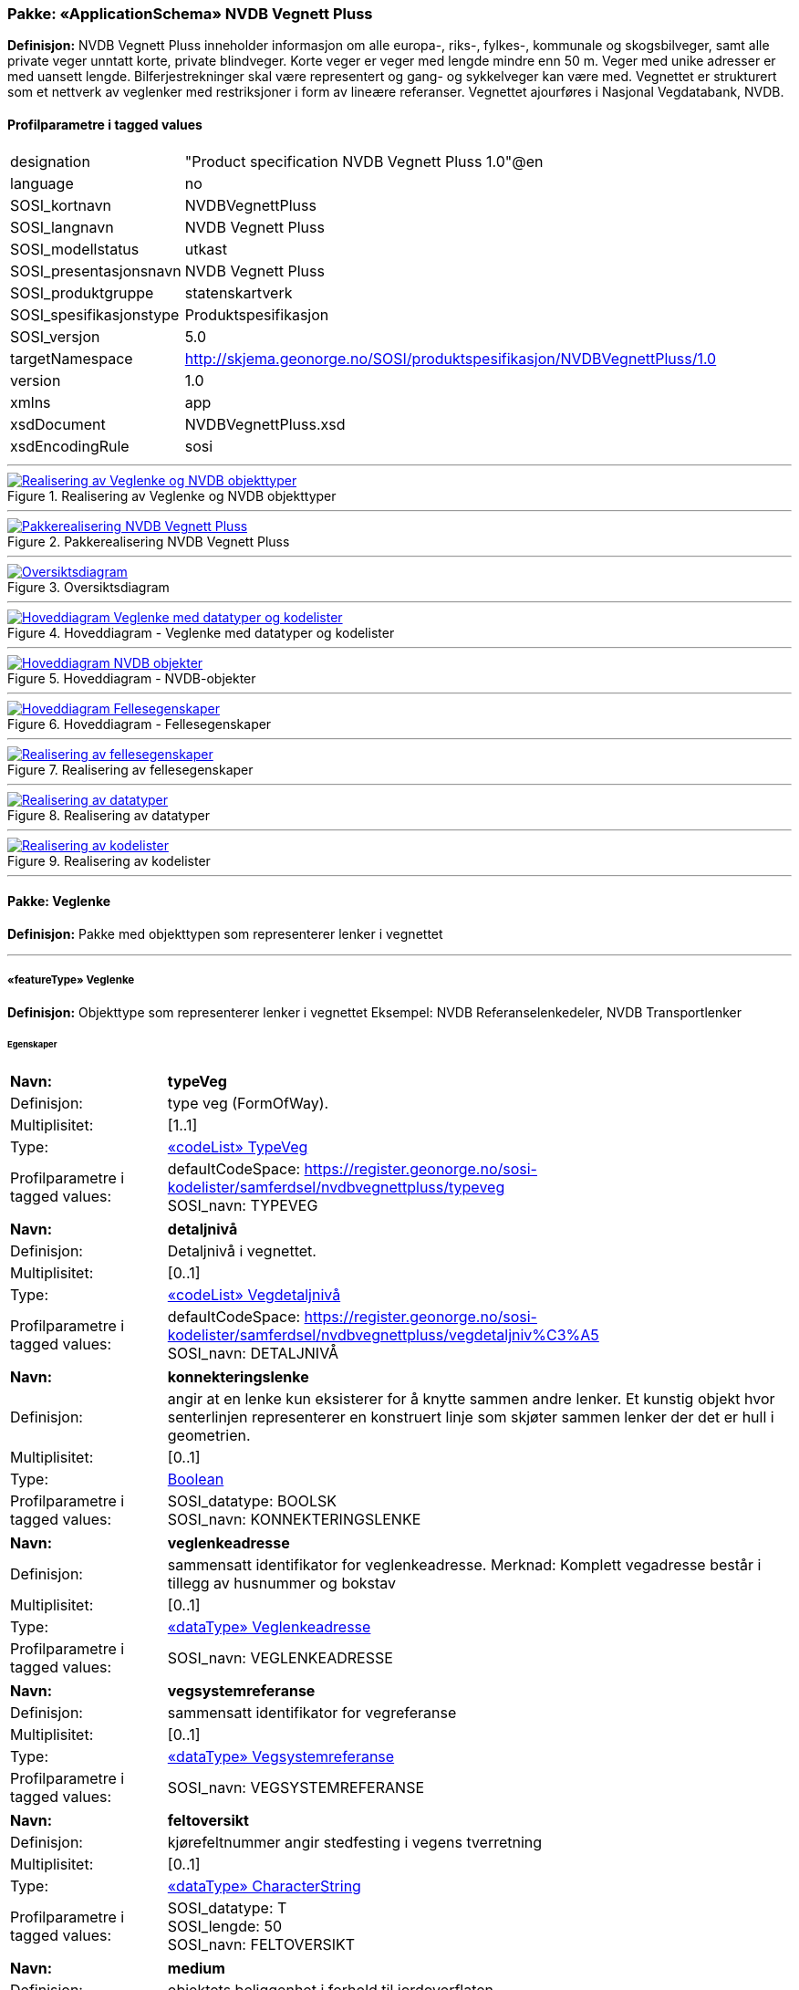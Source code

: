 // Start of UML-model
=== Pakke: «ApplicationSchema» NVDB Vegnett Pluss
*Definisjon:* NVDB Vegnett Pluss inneholder informasjon om alle europa-, riks-, fylkes-, kommunale og skogsbilveger, samt alle private veger unntatt korte, private blindveger. Korte veger er veger med lengde mindre enn 50 m. Veger med unike adresser er med uansett lengde. Bilferjestrekninger skal være representert og gang- og sykkelveger kan være med. Vegnettet er strukturert som et nettverk av veglenker med restriksjoner i form av lineære referanser. 
Vegnettet ajourføres i Nasjonal Vegdatabank, NVDB.
 
[discrete]
==== Profilparametre i tagged values
[cols="20,80"]
|===
|designation
|"Product specification NVDB Vegnett Pluss 1.0"@en
 
|language
|no
 
|SOSI_kortnavn
|NVDBVegnettPluss
 
|SOSI_langnavn
|NVDB Vegnett Pluss
 
|SOSI_modellstatus
|utkast
 
|SOSI_presentasjonsnavn
|NVDB Vegnett Pluss
 
|SOSI_produktgruppe
|statenskartverk
 
|SOSI_spesifikasjonstype
|Produktspesifikasjon
 
|SOSI_versjon
|5.0
 
|targetNamespace
|http://skjema.geonorge.no/SOSI/produktspesifikasjon/NVDBVegnettPluss/1.0
 
|version
|1.0
 
|xmlns
|app
 
|xsdDocument
|NVDBVegnettPluss.xsd
 
|xsdEncodingRule
|sosi
 
|===
 
'''
 
.Realisering av Veglenke og NVDB objekttyper 
image::diagrammer/Realisering av Veglenke og NVDB objekttyper.png[link=diagrammer/Realisering av Veglenke og NVDB objekttyper.png, Alt="Diagram med navn Realisering av Veglenke og NVDB objekttyper som viser UML-klasser beskrevet i teksten nedenfor."]
 
'''
 
.Pakkerealisering NVDB Vegnett Pluss 
image::diagrammer/Pakkerealisering NVDB Vegnett Pluss.png[link=diagrammer/Pakkerealisering NVDB Vegnett Pluss.png, Alt="Diagram med navn Pakkerealisering NVDB Vegnett Pluss som viser UML-klasser beskrevet i teksten nedenfor."]
 
'''
 
.Oversiktsdiagram 
image::diagrammer/Oversiktsdiagram.png[link=diagrammer/Oversiktsdiagram.png, Alt="Diagram med navn Oversiktsdiagram som viser UML-klasser beskrevet i teksten nedenfor."]
 
'''
 
.Hoveddiagram - Veglenke med datatyper og kodelister 
image::diagrammer/Hoveddiagram - Veglenke med datatyper og kodelister.png[link=diagrammer/Hoveddiagram - Veglenke med datatyper og kodelister.png, Alt="Diagram med navn Hoveddiagram - Veglenke med datatyper og kodelister som viser UML-klasser beskrevet i teksten nedenfor."]
 
'''
 
.Hoveddiagram - NVDB-objekter 
image::diagrammer/Hoveddiagram - NVDB-objekter.png[link=diagrammer/Hoveddiagram - NVDB-objekter.png, Alt="Diagram med navn Hoveddiagram - NVDB-objekter som viser UML-klasser beskrevet i teksten nedenfor."]
 
'''
 
.Hoveddiagram - Fellesegenskaper 
image::diagrammer/Hoveddiagram - Fellesegenskaper.png[link=diagrammer/Hoveddiagram - Fellesegenskaper.png, Alt="Diagram med navn Hoveddiagram - Fellesegenskaper som viser UML-klasser beskrevet i teksten nedenfor."]
 
'''
 
.Realisering av fellesegenskaper 
image::diagrammer/Realisering av fellesegenskaper.png[link=diagrammer/Realisering av fellesegenskaper.png, Alt="Diagram med navn Realisering av fellesegenskaper som viser UML-klasser beskrevet i teksten nedenfor."]
 
'''
 
.Realisering av datatyper 
image::diagrammer/Realisering av datatyper.png[link=diagrammer/Realisering av datatyper.png, Alt="Diagram med navn Realisering av datatyper som viser UML-klasser beskrevet i teksten nedenfor."]
 
'''
 
.Realisering av kodelister 
image::diagrammer/Realisering av kodelister.png[link=diagrammer/Realisering av kodelister.png, Alt="Diagram med navn Realisering av kodelister som viser UML-klasser beskrevet i teksten nedenfor."]
<<<
'''
==== Pakke: Veglenke
*Definisjon:* Pakke med objekttypen som representerer lenker i vegnettet
 
'''
 
[[veglenke]]
===== «featureType» Veglenke
*Definisjon:* Objekttype som representerer lenker i vegnettet
Eksempel: NVDB Referanselenkedeler, NVDB Transportlenker
 
[discrete]
====== Egenskaper
[cols="20,80"]
|===
|*Navn:* 
|*typeVeg*
 
|Definisjon: 
|type veg (FormOfWay).
 
|Multiplisitet: 
|[1..1]
 
|Type: 
|<<typeveg,«codeList» TypeVeg>>
|Profilparametre i tagged values: 
|
defaultCodeSpace: https://register.geonorge.no/sosi-kodelister/samferdsel/nvdbvegnettpluss/typeveg + 
SOSI_navn: TYPEVEG + 
|===
[cols="20,80"]
|===
|*Navn:* 
|*detaljnivå*
 
|Definisjon: 
|Detaljnivå i vegnettet.
 
|Multiplisitet: 
|[0..1]
 
|Type: 
|<<vegdetaljnivå,«codeList» Vegdetaljnivå>>
|Profilparametre i tagged values: 
|
defaultCodeSpace: https://register.geonorge.no/sosi-kodelister/samferdsel/nvdbvegnettpluss/vegdetaljniv%C3%A5 + 
SOSI_navn: DETALJNIVÅ + 
|===
[cols="20,80"]
|===
|*Navn:* 
|*konnekteringslenke*
 
|Definisjon: 
|angir at en lenke kun eksisterer for å knytte sammen andre lenker.
Et kunstig objekt hvor senterlinjen representerer en konstruert linje som skjøter sammen lenker der det er hull i geometrien.
 
|Multiplisitet: 
|[0..1]
 
|Type: 
|<<boolean,Boolean>>
|Profilparametre i tagged values: 
|
SOSI_datatype: BOOLSK + 
SOSI_navn: KONNEKTERINGSLENKE + 
|===
[cols="20,80"]
|===
|*Navn:* 
|*veglenkeadresse*
 
|Definisjon: 
|sammensatt identifikator for veglenkeadresse.
Merknad: Komplett vegadresse består i tillegg av husnummer og bokstav
 
|Multiplisitet: 
|[0..1]
 
|Type: 
|<<veglenkeadresse,«dataType» Veglenkeadresse>>
|Profilparametre i tagged values: 
|
SOSI_navn: VEGLENKEADRESSE + 
|===
[cols="20,80"]
|===
|*Navn:* 
|*vegsystemreferanse*
 
|Definisjon: 
|sammensatt identifikator for vegreferanse
 
|Multiplisitet: 
|[0..1]
 
|Type: 
|<<vegsystemreferanse,«dataType» Vegsystemreferanse>>
|Profilparametre i tagged values: 
|
SOSI_navn: VEGSYSTEMREFERANSE + 
|===
[cols="20,80"]
|===
|*Navn:* 
|*feltoversikt*
 
|Definisjon: 
|kjørefeltnummer angir stedfesting i vegens tverretning
 
|Multiplisitet: 
|[0..1]
 
|Type: 
|<<characterstring,«dataType» CharacterString>>
|Profilparametre i tagged values: 
|
SOSI_datatype: T + 
SOSI_lengde: 50 + 
SOSI_navn: FELTOVERSIKT + 
|===
[cols="20,80"]
|===
|*Navn:* 
|*medium*
 
|Definisjon: 
|objektets beliggenhet i forhold til jordoverflaten
 
|Multiplisitet: 
|[1..1]
 
|Type: 
|<<medium,«CodeList» Medium>>
|Profilparametre i tagged values: 
|
defaultCodeSpace: https://register.geonorge.no/sosi-kodelister/fkb/generell/5.0/medium + 
SOSI_datatype: T + 
SOSI_lengde: 1 + 
SOSI_navn: MEDIUM + 
|===
[cols="20,80"]
|===
|*Navn:* 
|*senterlinje*
 
|Definisjon: 
|forløp som følger objektets sentrale del
 
|Multiplisitet: 
|[1..1]
 
|Type: 
|<<gm_curve,GM_Curve>>
|===
 
[discrete]
====== Arv og realiseringer
[cols="20,80"]
|===
|Supertype: 
|<<sosi_objekt5.0_veglenke,«FeatureType» SOSI_Objekt5.0_veglenke>>
 
|Realisering av: 
|«ApplicationSchema» Vegnett-5.0::«featureType» Veglenke +
|===
<<<
'''
==== Pakke: NVDB objekttyper
*Definisjon:* Pakke med objekter hentet ut fra NVDB objektkatalogen
 
'''
 
[[beredskapsveg]]
===== «featureType» Beredskapsveg
*Definisjon:* Vegstrekning som ikke er åpen for allmenn trafikk. Åpnes for å lede trafikk til en annen veg når hovedvegen stenges.
 
[discrete]
====== Profilparametre i tagged values
[cols="20,80"]
|===
|catalogue-entry
|NVDB Datakatalogen
 
|KjorefeltRelevant
|0
 
|KORTN_VOBJ_TYPE
|beredSkp
 
|NVDB_ID
|923
 
|NVDB_ID
|923
 
|NVDB_navn
|Beredskapsveg
 
|SideposisjonRelevant
|0
 
|SOSINVDB_navn
|Beredskapsveg_923
 
|Stedfesting
|strekning
 
|===
[discrete]
====== Egenskaper
[cols="20,80"]
|===
|*Navn:* 
|*bruksområde*
 
|Definisjon: 
|Angir hvilket bruksområde beredskapsvegen i hovedsak benyttes til.
 
|Multiplisitet: 
|[0..1]
 
|Type: 
|<<bruksområdeberedskapsveg,«CodeList» BruksområdeBeredskapsveg>>
|Profilparametre i tagged values: 
|
defaultCodeSpace: https://register.geonorge.no/sosi-kodelister/samferdsel/nvdbvegnettpluss/bruksomr%C3%A5deberedskapsveg + 
KORTN_EGENSKAPSTYPE: bruksomr + 
NVDB_ID: 12599 + 
NVDB_navn: Bruksområde + 
SOSI_datatype: T + 
SOSI_lengde: 50 + 
SOSI_navn: NVDB_BRUKSOMRÅDE + 
SOSINVDB_navn: Bruksområde_12599 + 
Viktighet: Opsjonell + 
|===
[cols="20,80"]
|===
|*Navn:* 
|*senterlinje*
 
|Definisjon: 
|Angivelse av objektets posisjon
 
|Multiplisitet: 
|[1..1]
 
|Type: 
|http://skjema.geonorge.no/SOSI/basistype/GM_Curve[GM_Curve]
|===
 
[discrete]
====== Restriksjoner
[cols="20,80"]
|===
|*Navn:* 
|*LineærPosisjon skal ha retning*
 
|Beskrivelse: 
|inv:count(self.lineærPosisjon.retning)=1
 
|===
[cols="20,80"]
|===
|*Navn:* 
|*Må ha minst en av stedfestingene lineærPosisjon og senterlinje*
 
|Beskrivelse: 
|inv:count(self.senterlinje)+count(self.lineærposisjon) 0
 
|===
 
[discrete]
====== Arv og realiseringer
[cols="20,80"]
|===
|Supertype: 
|<<sosi_fellesegenskaper,«FeatureType» SOSI_Fellesegenskaper>>
 
|Realisering av: 
|«ApplicationSchema» Elveg-SFKB::«» Beredskapsveg +
|===
 
'''
 
[[fartsgrense]]
===== «featureType» Fartsgrense
*Definisjon:* Høyeste tillatte hastighet på en vegstrekning.
 
[discrete]
====== Profilparametre i tagged values
[cols="20,80"]
|===
|byValuePropertyType
|false
 
|catalogue-entry
|NVDB Datakatalogen
 
|isCollection
|false
 
|noPropertyType
|false
 
|NVDB_ID
|105
 
|NVDB_navn
|Fartsgrense
 
|===
[discrete]
====== Egenskaper
[cols="20,80"]
|===
|*Navn:* 
|*fartsgrenseVerdi*
 
|Definisjon: 
|Fartsgrense
Enhet: Kilometer/time
 
|Multiplisitet: 
|[1..1]
 
|Type: 
|<<fartsgrenseverdi,«codeList» FartsgrenseVerdi>>
|Profilparametre i tagged values: 
|
defaultCodeSpace: https://register.geonorge.no/sosi-kodelister/samferdsel/nvdbvegnettpluss/fartsgrenseverdi + 
NVDB_ID: 2021 + 
NVDB_navn: Fartsgrense + 
SOSI_datatype: H + 
SOSI_lengde: 3 + 
SOSI_navn: FARTSGRENSEVERDI + 
|===
[cols="20,80"]
|===
|*Navn:* 
|*vedtaksnummer*
 
|Definisjon: 
|Angir vedtaksnummer
 
|Multiplisitet: 
|[0..1]
 
|Type: 
|<<characterstring,«dataType» CharacterString>>
|Profilparametre i tagged values: 
|
NVDB_ID: 1891 + 
NVDB_navn: Vedtaksnummer + 
SOSI_datatype: T + 
SOSI_lengde: 30 + 
SOSI_navn: VEDTAKSNUMMER + 
|===
[cols="20,80"]
|===
|*Navn:* 
|*gyldigFraDato*
 
|Definisjon: 
|Dato for når fartsgrense ble satt i drift.  Den dato skiltene ble "avduket".
 
|Multiplisitet: 
|[0..1]
 
|Type: 
|<<date,«dataType» Date>>
|Profilparametre i tagged values: 
|
NVDB_ID: 5127 + 
NVDB_navn: Gyldig fra dato + 
SOSI_datatype: DATO + 
SOSI_navn: GYLDIGFRADATO + 
|===
[cols="20,80"]
|===
|*Navn:* 
|*arkivnummer*
 
|Definisjon: 
|Gir referanse til relevant sak i vegeiers arkivsystem
 
|Multiplisitet: 
|[0..1]
 
|Type: 
|<<characterstring,«dataType» CharacterString>>
|Profilparametre i tagged values: 
|
NVDB_ID: 9155 + 
NVDB_navn: Arkivnummer + 
SOSI_datatype: T + 
SOSI_lengde: 250 + 
SOSI_navn: ARKIVNUMMER + 
|===
[cols="20,80"]
|===
|*Navn:* 
|*senterlinje*
 
|Definisjon: 
|Angivelse av objektets posisjon
 
|Multiplisitet: 
|[1..1]
 
|Type: 
|http://skjema.geonorge.no/SOSI/basistype/GM_Curve[GM_Curve]
|===
 
[discrete]
====== Restriksjoner
[cols="20,80"]
|===
|*Navn:* 
|*Må ha minst en av stedfestingene lineærPosisjon og senterlinje*
 
|Beskrivelse: 
|inv:count(self.senterlinje)+count(self.lineærposisjon) 0
 
|===
 
[discrete]
====== Arv og realiseringer
[cols="20,80"]
|===
|Supertype: 
|<<sosi_fellesegenskaper,«FeatureType» SOSI_Fellesegenskaper>>
 
|Realisering av: 
|«ApplicationSchema» Vegnett-5.0::«» External Reference +
|===
 
'''
 
[[fartsgrensevariabel]]
===== «featureType» FartsgrenseVariabel
*Definisjon:* Høyeste tillatte hastighet på en vegstrekning innenfor et avgrenset tidsrom.
 
[discrete]
====== Profilparametre i tagged values
[cols="20,80"]
|===
|byValuePropertyType
|false
 
|catalogue-entry
|NVDB Datakatalogen
 
|isCollection
|false
 
|noPropertyType
|false
 
|NVDB_ID
|721
 
|NVDB_navn
|Fartsgrense,variabel
 
|===
[discrete]
====== Egenskaper
[cols="20,80"]
|===
|*Navn:* 
|*fartsgrenseVerdi*
 
|Definisjon: 
|Verdien på fartsgrensen i angitt tidsrom
Enhet: Kilometer/time
 
|Multiplisitet: 
|[1..1]
 
|Type: 
|<<fartsgrenseverdivariabel,«codeList» FartsgrenseVerdiVariabel>>
|Profilparametre i tagged values: 
|
defaultCodeSpace: https://register.geonorge.no/sosi-kodelister/samferdsel/nvdbvegnettpluss/fartsgrenseverdivariabel + 
NVDB_ID: 7023 + 
NVDB_navn: Fartsgrense + 
SOSI_datatype: H + 
SOSI_lengde: 3 + 
SOSI_navn: FARTSGRENSEVERDI + 
|===
[cols="20,80"]
|===
|*Navn:* 
|*type*
 
|Definisjon: 
|Angir hvilken type variabel fartsgrense det er
 
|Multiplisitet: 
|[1..1]
 
|Type: 
|<<typefartsgrensevariabel,«codeList» TypeFartsgrenseVariabel>>
|Profilparametre i tagged values: 
|
defaultCodeSpace: https://register.geonorge.no/sosi-kodelister/samferdsel/nvdbvegnettpluss/typefartsgrensevariabel + 
NVDB_ID: 7016 + 
NVDB_navn: Type + 
SOSI_datatype: T + 
SOSI_lengde: 30 + 
SOSI_navn: TYPE + 
|===
[cols="20,80"]
|===
|*Navn:* 
|*ukedag*
 
|Definisjon: 
|Angir ukedager en variabel fartsgrense gjelder for.
 
|Multiplisitet: 
|[0..1]
 
|Type: 
|<<ukedag,«codeList» Ukedag>>
|Profilparametre i tagged values: 
|
defaultCodeSpace: https://register.geonorge.no/sosi-kodelister/samferdsel/nvdbvegnettpluss/ukedag + 
NVDB_ID: 9401 + 
NVDB_navn: Ukedag + 
SOSI_datatype: T + 
SOSI_lengde: 30 + 
SOSI_navn: UKEDAG + 
|===
[cols="20,80"]
|===
|*Navn:* 
|*datoFra*
 
|Definisjon: 
|Angir dato (mmdd) som variabel fartsgrense gjelder fra og med i et normalår.
 
|Multiplisitet: 
|[0..1]
 
|Type: 
|<<characterstring,«dataType» CharacterString>>
|Profilparametre i tagged values: 
|
NVDB_ID: 7019 + 
NVDB_navn: Dato, fra + 
SOSI_datatype: T + 
SOSI_lengde: 4 + 
SOSI_navn: DATOFRA + 
|===
[cols="20,80"]
|===
|*Navn:* 
|*datoTil*
 
|Definisjon: 
|Angir dato (mmdd) som variabel fartsgrense gjelder til og med i et normalår.
 
|Multiplisitet: 
|[0..1]
 
|Type: 
|<<characterstring,«dataType» CharacterString>>
|Profilparametre i tagged values: 
|
NVDB_ID: 7022 + 
NVDB_navn: Dato, til + 
SOSI_datatype: T + 
SOSI_lengde: 4 + 
SOSI_navn: DATOTIL + 
|===
[cols="20,80"]
|===
|*Navn:* 
|*klokkeslettFra*
 
|Definisjon: 
|Angir tidspunkt (hhmm) på døgnet som variabel fartsgrense gjelder fra.
 
|Multiplisitet: 
|[0..1]
 
|Type: 
|<<characterstring,«dataType» CharacterString>>
|Profilparametre i tagged values: 
|
NVDB_ID: 7017 + 
NVDB_navn: Klokkeslett, fra + 
SOSI_datatype: T + 
SOSI_lengde: 4 + 
SOSI_navn: KLOKKESLETTFRA + 
|===
[cols="20,80"]
|===
|*Navn:* 
|*klokkeslettTil*
 
|Definisjon: 
|Angir tidspunkt på døgnet (hhmm) som variabel fartsgrense gjelder til
 
|Multiplisitet: 
|[0..1]
 
|Type: 
|<<characterstring,«dataType» CharacterString>>
|Profilparametre i tagged values: 
|
NVDB_ID: 7018 + 
NVDB_navn: Klokkeslett, til + 
SOSI_datatype: T + 
SOSI_lengde: 4 + 
SOSI_navn: KLOKKESLETTTIL + 
|===
[cols="20,80"]
|===
|*Navn:* 
|*vedtaksnummer*
 
|Definisjon: 
|Angir vedtaksnummer
 
|Multiplisitet: 
|[0..1]
 
|Type: 
|<<characterstring,«dataType» CharacterString>>
|Profilparametre i tagged values: 
|
NVDB_ID: 9402 + 
NVDB_navn: Vedtaksnummer + 
SOSI_datatype: T + 
SOSI_lengde: 15 + 
SOSI_navn: VEDTAKSNUMMER + 
|===
[cols="20,80"]
|===
|*Navn:* 
|*gyldigFraDato*
 
|Definisjon: 
|Dato for når fartsgrense ble satt i drift.  Den dato skiltene ble "avduket".
 
|Multiplisitet: 
|[0..1]
 
|Type: 
|<<date,«dataType» Date>>
|Profilparametre i tagged values: 
|
NVDB_ID: 9400 + 
NVDB_navn: Gyldig fra dato + 
SOSI_datatype: DATO + 
SOSI_navn: GYLDIGFRADATO + 
|===
[cols="20,80"]
|===
|*Navn:* 
|*merknad*
 
|Definisjon: 
|Kan gi merknad i forhold til variabel fartsgrense.  F.eks spesifikasjon av gyldighet, retningslinjer for nedsetting av fartsgrense etc
 
|Multiplisitet: 
|[0..1]
 
|Type: 
|<<characterstring,«dataType» CharacterString>>
|Profilparametre i tagged values: 
|
NVDB_ID: 8829 + 
NVDB_navn: Merknad + 
SOSI_datatype: T + 
SOSI_lengde: 400 + 
SOSI_navn: MERKNAD + 
|===
[cols="20,80"]
|===
|*Navn:* 
|*arkivnummer*
 
|Definisjon: 
|Gir referanse til relevant sak i vegeiers arkivsystem
 
|Multiplisitet: 
|[0..1]
 
|Type: 
|<<characterstring,«dataType» CharacterString>>
|Profilparametre i tagged values: 
|
NVDB_ID: 9399 + 
NVDB_navn: Arkivnummer + 
SOSI_datatype: T + 
SOSI_lengde: 250 + 
SOSI_navn: ARKIVNUMMER + 
|===
[cols="20,80"]
|===
|*Navn:* 
|*prosjektreferanse*
 
|Definisjon: 
|Referanse til prosjekt. Benyttes for å lettere kunne skille nye data fra eksisterende data i NVDB
 
|Multiplisitet: 
|[0..1]
 
|Type: 
|<<characterstring,«dataType» CharacterString>>
|Profilparametre i tagged values: 
|
NVDB_ID: 11465 + 
NVDB_navn: Prosjektreferanse + 
SOSI_datatype: T + 
SOSI_lengde: 200 + 
SOSI_navn: PROSJEKTREFERANSE + 
|===
[cols="20,80"]
|===
|*Navn:* 
|*senterlinje*
 
|Definisjon: 
|Angivelse av objektets posisjon
 
|Multiplisitet: 
|[1..1]
 
|Type: 
|http://skjema.geonorge.no/SOSI/basistype/GM_Curve[GM_Curve]
|===
 
[discrete]
====== Restriksjoner
[cols="20,80"]
|===
|*Navn:* 
|*Må ha minst en av stedfestingene lineærPosisjon og senterlinje*
 
|Beskrivelse: 
|inv:count(self.senterlinje)+count(self.lineærposisjon) 0
 
|===
 
[discrete]
====== Arv og realiseringer
[cols="20,80"]
|===
|Supertype: 
|<<sosi_fellesegenskaper,«FeatureType» SOSI_Fellesegenskaper>>
 
|Realisering av: 
|«ApplicationSchema» Elveg-SFKB::«» FartsgrenseVariabel +
|===
 
'''
 
[[ferjesamband]]
===== «featureType» Ferjesamband
*Definisjon:* Overfart som trafikkeres av bilferje. Kan ha to eller flere anløpssteder.
 
[discrete]
====== Profilparametre i tagged values
[cols="20,80"]
|===
|catalogue-entry
|NVDB Datakatalogen
 
|KjorefeltRelevant
|0
 
|KORTN_VOBJ_TYPE
|FerjeSmb
 
|NVDB_ID
|770
 
|NVDB_ID
|770
 
|NVDB_navn
|Ferjesamband
 
|SideposisjonRelevant
|0
 
|SOSINVDB_navn
|Ferjesamband_770
 
|Stedfesting
|strekning
 
|===
[discrete]
====== Egenskaper
[cols="20,80"]
|===
|*Navn:* 
|*navn*
 
|Definisjon: 
|Angir navn på ferjesambandet.
 
|Multiplisitet: 
|[0..1]
 
|Type: 
|<<characterstring,«dataType» CharacterString>>
|Profilparametre i tagged values: 
|
KORTN_EGENSKAPSTYPE: navn + 
NVDB_ID: 9186 + 
NVDB_navn: Navn + 
SOSI_datatype: T + 
SOSI_lengde: 70 + 
SOSI_navn: NVDB_NAVN + 
SOSINVDB_navn: Navn_9186 + 
Viktighet: Påkrevd ved nyregistrering + 
|===
[cols="20,80"]
|===
|*Navn:* 
|*ferjesambands_Id*
 
|Definisjon: 
|Unik ID for ferjesamband. Benyttes i Ferjedatabanken og i billetteringssystem.
 
|Multiplisitet: 
|[0..1]
 
|Type: 
|<<integer,«dataType» Integer>>
|Profilparametre i tagged values: 
|
KORTN_EGENSKAPSTYPE: FDBId + 
NVDB_ID: 9187 + 
NVDB_navn: Ferjesambands_Id + 
SOSI_datatype: H + 
SOSI_lengde: 6 + 
SOSI_navn: NVDB_FERJESAMBANDS_ID + 
SOSINVDB_navn: Ferjesambands_Id_9187 + 
Viktighet: Påkrevd ved nyregistrering + 
|===
[cols="20,80"]
|===
|*Navn:* 
|*neTEx_id*
 
|Definisjon: 
|Unik ID for ferjesambandet. ID skal være i henhold til NeTEx-format og være lik ferjesambandets ID i nasjonal rutebank/Entur. Eksempel: "MOR:Line:48"
 
|Multiplisitet: 
|[0..1]
 
|Type: 
|<<characterstring,«dataType» CharacterString>>
|Profilparametre i tagged values: 
|
KORTN_EGENSKAPSTYPE: Netexid + 
NVDB_ID: 12509 + 
NVDB_navn: NeTEx_id + 
SOSI_datatype: T + 
SOSI_lengde: 100 + 
SOSI_navn: NVDB_NETEX_ID + 
SOSINVDB_navn: NeTEx_id_12509 + 
Viktighet: Påkrevd ved nyregistrering + 
|===
[cols="20,80"]
|===
|*Navn:* 
|*sambandstype*
 
|Definisjon: 
|Angir hvilken type samband det er, dvs. om det er på stat-, fylke- eller kommunenivå.
 
|Multiplisitet: 
|[0..1]
 
|Type: 
|<<sambandstype,«codeList» Sambandstype>>
|Profilparametre i tagged values: 
|
KORTN_EGENSKAPSTYPE: sambType + 
NVDB_ID: 10954 + 
NVDB_navn: Sambandstype + 
SOSI_datatype: T + 
SOSI_lengde: 30 + 
SOSI_navn: NVDB_SAMBANDSTYPE + 
SOSINVDB_navn: Sambandstype_10954 + 
Viktighet: Påkrevd ved nyregistrering + 
|===
[cols="20,80"]
|===
|*Navn:* 
|*driftsstatus*
 
|Definisjon: 
|driftsstatus for ferjesamband
 
|Multiplisitet: 
|[0..1]
 
|Type: 
|<<driftsstatusferjesamband,«codeList» DriftsstatusFerjesamband>>
|Profilparametre i tagged values: 
|
KORTN_EGENSKAPSTYPE: driftSta + 
NVDB_ID: 9189 + 
NVDB_navn: Driftsstatus + 
SOSI_datatype: T + 
SOSI_lengde: 50 + 
SOSI_navn: NVDB_DRIFTSSTATUS + 
SOSINVDB_navn: Driftsstatus_9189 + 
Viktighet: Påkrevd ved nyregistrering + 
|===
[cols="20,80"]
|===
|*Navn:* 
|*referanseTilEksternInfo*
 
|Definisjon: 
|Gir referanse til ekstern informasjon. Angis i form av URL.
 
|Multiplisitet: 
|[0..1]
 
|Type: 
|<<characterstring,«dataType» CharacterString>>
|Profilparametre i tagged values: 
|
KORTN_EGENSKAPSTYPE: ekstRefr + 
NVDB_ID: 12145 + 
NVDB_navn: Referanse til ekstern info + 
SOSI_datatype: T + 
SOSI_lengde: 250 + 
SOSI_navn: NVDB_REFERANSETILEKSTERNINFO + 
SOSINVDB_navn: ReferanseTilEksternI_12145 + 
Viktighet: Opsjonell + 
|===
[cols="20,80"]
|===
|*Navn:* 
|*driftFraDato*
 
|Definisjon: 
|Angir dato (mmdd) når sommersambandet settes i drift i et normalår.
 
|Multiplisitet: 
|[0..1]
 
|Type: 
|<<characterstring,«dataType» CharacterString>>
|Profilparametre i tagged values: 
|
KORTN_EGENSKAPSTYPE: Sommer1 + 
NVDB_ID: 12597 + 
NVDB_navn: Drift fra dato + 
SOSI_datatype: T + 
SOSI_lengde: 4 + 
SOSI_navn: NVDB_DRIFTFRADATO + 
SOSINVDB_navn: DriftFraDato_12597 + 
Viktighet: Betinget + 
|===
[cols="20,80"]
|===
|*Navn:* 
|*driftTilDato*
 
|Definisjon: 
|Angir dato (mmdd) når sommersambandet tas ut av drift et normalår.
 
|Multiplisitet: 
|[0..1]
 
|Type: 
|<<characterstring,«dataType» CharacterString>>
|Profilparametre i tagged values: 
|
KORTN_EGENSKAPSTYPE: Sommer2 + 
NVDB_ID: 12598 + 
NVDB_navn: Drift til dato + 
SOSI_datatype: T + 
SOSI_lengde: 4 + 
SOSI_navn: NVDB_DRIFTTILDATO + 
SOSINVDB_navn: DriftTilDato_12598 + 
Viktighet: Betinget + 
|===
[cols="20,80"]
|===
|*Navn:* 
|*senterlinje*
 
|Definisjon: 
|Angivelse av objektets posisjon
 
|Multiplisitet: 
|[1..1]
 
|Type: 
|http://skjema.geonorge.no/SOSI/basistype/GM_Curve[GM_Curve]
|===
 
[discrete]
====== Arv og realiseringer
[cols="20,80"]
|===
|Supertype: 
|<<sosi_fellesegenskaper,«FeatureType» SOSI_Fellesegenskaper>>
 
|Realisering av: 
|«ApplicationSchema» NVDB Vegnett Pluss::«» Ferjesamband +
|===
 
'''
 
[[funksjonellvegklasse]]
===== «featureType» FunksjonellVegklasse
*Definisjon:* En klassifisering basert på hvor viktig en veg er for det totale vegnettets forbindelsesmuligheter. Brukes blant annet for vekting i ruteplanlegging
 
[discrete]
====== Profilparametre i tagged values
[cols="20,80"]
|===
|byValuePropertyType
|false
 
|catalogue-entry
|NVDB Datakatalogen
 
|isCollection
|false
 
|noPropertyType
|false
 
|NVDB_ID
|821
 
|NVDB_navn
|Funksjonell vegklasse
 
|===
[discrete]
====== Egenskaper
[cols="20,80"]
|===
|*Navn:* 
|*vegklasse*
 
|Definisjon: 
|Angir funksjonell vegklasse
 
|Multiplisitet: 
|[1..1]
 
|Type: 
|<<vegklasse,«codeList» Vegklasse>>
|Profilparametre i tagged values: 
|
defaultCodeSpace: https://register.geonorge.no/sosi-kodelister/samferdsel/nvdbvegnettpluss/vegklasse + 
NVDB_ID: 9338 + 
NVDB_navn: Vegklasse + 
SOSI_datatype: H + 
SOSI_lengde: 1 + 
SOSI_navn: VEGKLASSE + 
|===
[cols="20,80"]
|===
|*Navn:* 
|*merknad*
 
|Definisjon: 
|Permanent merknad til aktuell forekomst.  Kan gi informasjoner som ikke er mulig å gi på annet vis.
 
|Multiplisitet: 
|[0..1]
 
|Type: 
|<<characterstring,«dataType» CharacterString>>
|Profilparametre i tagged values: 
|
NVDB_ID: 10183 + 
NVDB_navn: Merknad + 
SOSI_datatype: T + 
SOSI_lengde: 250 + 
SOSI_navn: MERKNAD + 
|===
[cols="20,80"]
|===
|*Navn:* 
|*senterlinje*
 
|Definisjon: 
|Angivelse av objektets posisjon
 
|Multiplisitet: 
|[1..1]
 
|Type: 
|http://skjema.geonorge.no/SOSI/basistype/GM_Curve[GM_Curve]
|===
 
[discrete]
====== Restriksjoner
[cols="20,80"]
|===
|*Navn:* 
|*Må ha minst en av stedfestingene lineærPosisjon og senterlinje*
 
|Beskrivelse: 
|inv:count(self.senterlinje)+count(self.lineærposisjon) 0
 
|===
 
[discrete]
====== Arv og realiseringer
[cols="20,80"]
|===
|Supertype: 
|<<sosi_fellesegenskaper,«FeatureType» SOSI_Fellesegenskaper>>
 
|Realisering av: 
|«ApplicationSchema» Elveg-SFKB::«» FunksjonellVegklasse +
|===
 
'''
 
[[gågatereguleringer]]
===== «featureType» Gågatereguleringer
*Definisjon:* Gate uten fortau reservert for gående hvor trafikkreglene for gågate gjelder.
 
[discrete]
====== Profilparametre i tagged values
[cols="20,80"]
|===
|catalogue-entry
|NVDB Datakatalogen
 
|KjorefeltRelevant
|0
 
|KORTN_VOBJ_TYPE
|gagate
 
|NVDB_ID
|813
 
|NVDB_ID
|813
 
|NVDB_navn
|Gågate
 
|SideposisjonRelevant
|0
 
|SOSINVDB_navn
|Gågate_813
 
|Stedfesting
|strekning
 
|===
[discrete]
====== Egenskaper
[cols="20,80"]
|===
|*Navn:* 
|*varetransportHverdagULørdagPeriode1FraKl*
 
|Definisjon: 
|Varetransport hverdag unntatt lørdag periode 1, fra klokkeslett.
 
|Multiplisitet: 
|[0..1]
 
|Type: 
|http://skjema.geonorge.no/SOSI/basistype/Time[Time]
|Profilparametre i tagged values: 
|
KORTN_EGENSKAPSTYPE: vare1Fra + 
NVDB_ID: 9314 + 
NVDB_navn: Varetransport hverdag u. lørdag periode 1 fra kl. + 
SOSI_datatype: T + 
SOSI_lengde: 4 + 
SOSI_navn: NVDB_VARETRANSPORTHVERDAGULØRDAGPERIODE1FRAKL + 
SOSINVDB_navn: VaretransportHverdagU_9314 + 
Viktighet: Betinget + 
|===
[cols="20,80"]
|===
|*Navn:* 
|*varetransportHverdagULørdagPeriode1TilKl*
 
|Definisjon: 
|Varetransport hverdag unntatt lørdag periode 1, til klokkeslett.
 
|Multiplisitet: 
|[0..1]
 
|Type: 
|http://skjema.geonorge.no/SOSI/basistype/Time[Time]
|Profilparametre i tagged values: 
|
KORTN_EGENSKAPSTYPE: vare1Til + 
NVDB_ID: 9315 + 
NVDB_navn: Varetransport hverdag u. lørdag periode 1 til kl. + 
SOSI_datatype: T + 
SOSI_lengde: 4 + 
SOSI_navn: NVDB_VARETRANSPORTHVERDAGULØRDAGPERIODE1TILKL + 
SOSINVDB_navn: VaretransportHverdagU_9315 + 
Viktighet: Betinget + 
|===
[cols="20,80"]
|===
|*Navn:* 
|*varetransportHverdagULørdagPeriode2FraKl*
 
|Definisjon: 
|Varetransport hverdag unntatt lørdag periode 2, fra klokkeslett.
 
|Multiplisitet: 
|[0..1]
 
|Type: 
|http://skjema.geonorge.no/SOSI/basistype/Time[Time]
|Profilparametre i tagged values: 
|
KORTN_EGENSKAPSTYPE: vare2Fra + 
NVDB_ID: 9316 + 
NVDB_navn: Varetransport hverdag u. lørdag periode 2 fra kl. + 
SOSI_datatype: T + 
SOSI_lengde: 4 + 
SOSI_navn: NVDB_VARETRANSPORTHVERDAGULØRDAGPERIODE2FRAKL + 
SOSINVDB_navn: VaretransportHverdagU_9316 + 
Viktighet: Betinget + 
|===
[cols="20,80"]
|===
|*Navn:* 
|*varetransportHverdagULørdagPeriode2TilKl*
 
|Definisjon: 
|Varetransport hverdag unntatt lørdag periode 2, til klokkeslett.
 
|Multiplisitet: 
|[0..1]
 
|Type: 
|http://skjema.geonorge.no/SOSI/basistype/Time[Time]
|Profilparametre i tagged values: 
|
KORTN_EGENSKAPSTYPE: vare2Til + 
NVDB_ID: 9317 + 
NVDB_navn: Varetransport hverdag u. lørdag periode 2 til kl. + 
SOSI_datatype: T + 
SOSI_lengde: 4 + 
SOSI_navn: NVDB_VARETRANSPORTHVERDAGULØRDAGPERIODE2TILKL + 
SOSINVDB_navn: VaretransportHverdagU_9317 + 
Viktighet: Betinget + 
|===
[cols="20,80"]
|===
|*Navn:* 
|*varetransportLørdagPeriode1FraKl*
 
|Definisjon: 
|Varetransport lørdag periode 1, fra klokkeslett.
 
|Multiplisitet: 
|[0..1]
 
|Type: 
|http://skjema.geonorge.no/SOSI/basistype/Time[Time]
|Profilparametre i tagged values: 
|
KORTN_EGENSKAPSTYPE: var1LFra + 
NVDB_ID: 11537 + 
NVDB_navn: Varetransport lørdag periode 1 fra kl. + 
SOSI_datatype: T + 
SOSI_lengde: 4 + 
SOSI_navn: NVDB_VARETRANSPORTLØRDAGPERIODE1FRAKL + 
SOSINVDB_navn: VaretransportLørdagP_11537 + 
Viktighet: Betinget + 
|===
[cols="20,80"]
|===
|*Navn:* 
|*varetransportLørdagPeriode1TilKl*
 
|Definisjon: 
|Varetransport lørdag periode 1, til klokkeslett.
 
|Multiplisitet: 
|[0..1]
 
|Type: 
|http://skjema.geonorge.no/SOSI/basistype/Time[Time]
|Profilparametre i tagged values: 
|
KORTN_EGENSKAPSTYPE: var1LTil + 
NVDB_ID: 11538 + 
NVDB_navn: Varetransport lørdag periode 1 til kl. + 
SOSI_datatype: T + 
SOSI_lengde: 4 + 
SOSI_navn: NVDB_VARETRANSPORTLØRDAGPERIODE1TILKL + 
SOSINVDB_navn: VaretransportLørdagP_11538 + 
Viktighet: Betinget + 
|===
[cols="20,80"]
|===
|*Navn:* 
|*varetransportLørdagPeriode2FraKl*
 
|Definisjon: 
|Varetransport lørdag periode 2, fra klokkeslett.
 
|Multiplisitet: 
|[0..1]
 
|Type: 
|http://skjema.geonorge.no/SOSI/basistype/Time[Time]
|Profilparametre i tagged values: 
|
KORTN_EGENSKAPSTYPE: var2LFra + 
NVDB_ID: 11539 + 
NVDB_navn: Varetransport lørdag periode 2 fra kl. + 
SOSI_datatype: T + 
SOSI_lengde: 4 + 
SOSI_navn: NVDB_VARETRANSPORTLØRDAGPERIODE2FRAKL + 
SOSINVDB_navn: VaretransportLørdagP_11539 + 
Viktighet: Betinget + 
|===
[cols="20,80"]
|===
|*Navn:* 
|*varetransportLørdagPeriode2TilKl*
 
|Definisjon: 
|Varetransport lørdag periode 2, til klokkeslett.
 
|Multiplisitet: 
|[0..1]
 
|Type: 
|http://skjema.geonorge.no/SOSI/basistype/Time[Time]
|Profilparametre i tagged values: 
|
KORTN_EGENSKAPSTYPE: var2LTil + 
NVDB_ID: 11540 + 
NVDB_navn: Varetransport lørdag periode 2 til kl. + 
SOSI_datatype: T + 
SOSI_lengde: 4 + 
SOSI_navn: NVDB_VARETRANSPORTLØRDAGPERIODE2TILKL + 
SOSINVDB_navn: VaretransportLørdagP_11540 + 
Viktighet: Betinget + 
|===
[cols="20,80"]
|===
|*Navn:* 
|*kjøringTilEiendommeneTillatt*
 
|Definisjon: 
|
 
|Multiplisitet: 
|[1..1]
 
|Type: 
|http://skjema.geonorge.no/SOSI/basistype/Boolean[Boolean]
|Profilparametre i tagged values: 
|
SOSI_datatype: T + 
SOSI_navn: KJØRINGTILEIENDOMMENETILLATT + 
|===
[cols="20,80"]
|===
|*Navn:* 
|*senterlinje*
 
|Definisjon: 
|Linje/kurve er manus for å etablere vegobjektets stedfesting på vegnettet. Geometrien benyttes kun i forbindelse med etablering av vegobjektet og skal normalt ikke lagres i NVDB.
 
|Multiplisitet: 
|[1..1]
 
|Type: 
|http://skjema.geonorge.no/SOSI/basistype/GM_Curve[GM_Curve]
|Profilparametre i tagged values: 
|
KORTN_EGENSKAPSTYPE: GeoHlpLi + 
NVDB_ID: 9322 + 
NVDB_navn: Geometri, hjelpelinje + 
SOSI_datatype: KURVE + 
SOSI_navn: NVDB_SENTERLINJE + 
SOSINVDB_navn: GeometriHjelpelinje_9322 + 
Viktighet: Spesialinfo + 
|===
 
[discrete]
====== Restriksjoner
[cols="20,80"]
|===
|*Navn:* 
|*Må ha minst en av stedfestingene lineærPosisjon og senterlinje*
 
|Beskrivelse: 
|inv:count(self.senterlinje)+count(self.lineærposisjon) 0
 
|===
 
[discrete]
====== Arv og realiseringer
[cols="20,80"]
|===
|Supertype: 
|<<sosi_fellesegenskaper,«FeatureType» SOSI_Fellesegenskaper>>
 
|Realisering av: 
|«ApplicationSchema» Elveg-SFKB::«» Gågatereguleringer +
|===
 
'''
 
[[gjennomkjøringforbudt]]
===== «featureType» GjennomkjøringForbudt
*Definisjon:* Angir start av strekning eller et område med gjennomkjøring forbudt. Hvor det er forbudt å kjøre til angis med et assosiert GjennomkjøringForbudtTil-objekt. 
Kjørende kan ikke passere mellom et GjennomkjøringForbudt-punkt og et tilhørende GjennomkjøringForbudtTil-punkt uten planlagt stopp mellom dem.
 
[discrete]
====== Profilparametre i tagged values
[cols="20,80"]
|===
|catalogue-entry
|NVDB Datakatalogen
 
|KjorefeltRelevant
|0
 
|KORTN_VOBJ_TYPE
|vnettRes
 
|NVDB_ID
|913
 
|NVDB_ID
|913
 
|NVDB_navn
|Gjennomkjøring forbudt
 
|SideposisjonRelevant
|0
 
|SOSINVDB_navn
|GjennomkjøringForbudt_913
 
|Stedfesting
|flerepunkt
 
|===
[discrete]
====== Egenskaper
[cols="20,80"]
|===
|*Navn:* 
|*posisjon*
 
|Definisjon: 
|Angivelse av objektetsposisjon. Plasseres ved start av gjennomkjøring forbudt (ved gjennomkjøring forbudt skilt)
 
|Multiplisitet: 
|[1..1]
 
|Type: 
|http://skjema.geonorge.no/SOSI/basistype/GM_Point[GM_Point]
|===
[cols="20,80"]
|===
|*Navn:* 
|*gjelderFor*
 
|Definisjon: 
|Angir hva slags kjøretøy det er gjennomkjøring forbudt for
 
|Multiplisitet: 
|[0..1]
 
|Type: 
|<<gjelderfor,«CodeList» GjelderFor>>
|Profilparametre i tagged values: 
|
defaultCodeSpace: https://register.geonorge.no/sosi-kodelister/samferdsel/nvdbvegnettpluss/gjelderfor + 
KORTN_EGENSKAPSTYPE: gjeldFor + 
NVDB_ID: 12563 + 
NVDB_navn: Gjelder for + 
SOSI_datatype: T + 
SOSI_lengde: 30 + 
SOSI_navn: NVDB_GJELDERFOR + 
SOSINVDB_navn: GjelderFor_12563 + 
Viktighet: Påkrevd ved nyregistrering + 
|===
[cols="20,80"]
|===
|*Navn:* 
|*gjelderTidsrom*
 
|Definisjon: 
|Angir tidsrommet (hhmm-hhmm) eller (mnd-mnd) forbudet mot gjennomkjøring gjelder for.
 
|Multiplisitet: 
|[0..1]
 
|Type: 
|<<characterstring,«dataType» CharacterString>>
|Profilparametre i tagged values: 
|
KORTN_EGENSKAPSTYPE: gjeldTid + 
NVDB_ID: 12602 + 
NVDB_navn: Gjelder tidsrom + 
SOSI_datatype: T + 
SOSI_lengde: 9 + 
SOSI_navn: NVDB_GJELDERTIDSROM + 
Viktighet: Opsjonell + 
|===
[cols="20,80"]
|===
|*Navn:* 
|*merknad*
 
|Definisjon: 
|Gir merknad knyttet til gjennomkjøring forbudt.
 
|Multiplisitet: 
|[0..1]
 
|Type: 
|<<characterstring,«dataType» CharacterString>>
|Profilparametre i tagged values: 
|
KORTN_EGENSKAPSTYPE: beskriv + 
NVDB_ID: 11217 + 
NVDB_navn: Merknad + 
SOSI_datatype: T + 
SOSI_lengde: 250 + 
SOSI_navn: NVDB_MERKNAD + 
SOSINVDB_navn: Merknad_11217 + 
Viktighet: Opsjonell + 
|===
 
[discrete]
====== Roller
[cols="20,80"]
|===
|*Rollenavn:* 
|*gjennomkjøringForbudtTil*
 
|Multiplisitet: 
|[0..*]
 
|Til klasse
|<<gjennomkjøringforbudttil,«featureType» GjennomkjøringForbudtTil>>
|===
 
[discrete]
====== Arv og realiseringer
[cols="20,80"]
|===
|Supertype: 
|<<sosi_fellesegenskaper,«FeatureType» SOSI_Fellesegenskaper>>
 
|===
 
'''
 
[[gjennomkjøringforbudttil]]
===== «featureType» GjennomkjøringForbudtTil
*Definisjon:* Punkter som omslutter en strekning eller et område med gjennomkjøring forbudt. Kjørende kan ikke passere to punkter uten planlagt stopp mellom dem.
 
[discrete]
====== Egenskaper
[cols="20,80"]
|===
|*Navn:* 
|*posisjon*
 
|Definisjon: 
|
 
|Multiplisitet: 
|[1..1]
 
|Type: 
|http://skjema.geonorge.no/SOSI/basistype/GM_Point[GM_Point]
|===
[cols="20,80"]
|===
|*Navn:* 
|*merknad*
 
|Definisjon: 
|Gir merknad knyttet til gjennomkjøring forbudt.
 
|Multiplisitet: 
|[0..1]
 
|Type: 
|<<characterstring,«dataType» CharacterString>>
|Profilparametre i tagged values: 
|
KORTN_EGENSKAPSTYPE: beskriv + 
NVDB_ID: 11217 + 
NVDB_navn: Merknad + 
SOSI_datatype: T + 
SOSI_lengde: 250 + 
SOSI_navn: NVDB_MERKNAD + 
SOSINVDB_navn: Merknad_11217 + 
Viktighet: Opsjonell + 
|===
 
[discrete]
====== Arv og realiseringer
[cols="20,80"]
|===
|Supertype: 
|<<sosi_fellesegenskaper,«FeatureType» SOSI_Fellesegenskaper>>
 
|===
 
'''
 
[[høydebegrensning]]
===== «featureType» Høydebegrensning
*Definisjon:* Strekning i vegnettet hvor kjøretøy kan komme i konflikt med overliggende hinder
 
[discrete]
====== Profilparametre i tagged values
[cols="20,80"]
|===
|byValuePropertyType
|false
 
|catalogue-entry
|NVDB Datakatalogen
 
|isCollection
|false
 
|noPropertyType
|false
 
|NVDB_ID
|591
 
|NVDB_navn
|Høydebegrensning
 
|===
[discrete]
====== Egenskaper
[cols="20,80"]
|===
|*Navn:* 
|*skiltaHøyde*
 
|Definisjon: 
|Angir skilta høyde i forbindelse med høydebegrensningen. Håndbok N300 (050) beskriver hvordan verdier beregnes ut fra målte høyder
Enhet: Meter
 
|Multiplisitet: 
|[0..1]
 
|Type: 
|<<real,«dataType» Real>>
|Profilparametre i tagged values: 
|
NVDB_ID: 5277 + 
NVDB_navn: Skilta høyde + 
SOSI_datatype: D + 
SOSI_lengde: 3 + 
SOSI_navn: SKILTAHØYDE + 
|===
[cols="20,80"]
|===
|*Navn:* 
|*typeHinder*
 
|Definisjon: 
|Angir hvilken type hinder det er tale om
 
|Multiplisitet: 
|[1..1]
 
|Type: 
|<<typehinder,«codeList» TypeHinder>>
|Profilparametre i tagged values: 
|
defaultCodeSpace: https://register.geonorge.no/sosi-kodelister/samferdsel/nvdbvegnettpluss/typehinder + 
NVDB_ID: 5270 + 
NVDB_navn: Type hinder + 
SOSI_datatype: T + 
SOSI_lengde: 50 + 
SOSI_navn: TYPEHINDER + 
|===
[cols="20,80"]
|===
|*Navn:* 
|*beregnetHøyde*
 
|Definisjon: 
|Minste målte høyde minus sikkerhetsmargin, avrundet ned til nærmeste desimeter (ref. regelverk i håndbok N300, tidl. Hb 050)
Enhet: Meter
 
|Multiplisitet: 
|[0..1]
 
|Type: 
|<<real,«dataType» Real>>
|Profilparametre i tagged values: 
|
NVDB_ID: 10247 + 
NVDB_navn: Beregnet høyde + 
SOSI_datatype: D + 
SOSI_lengde: 5 + 
SOSI_navn: BEREGNETHØYDE + 
|===
[cols="20,80"]
|===
|*Navn:* 
|*navn*
 
|Definisjon: 
|Gir navn tilknyttet høydebegrensning
 
|Multiplisitet: 
|[0..1]
 
|Type: 
|<<characterstring,«dataType» CharacterString>>
|Profilparametre i tagged values: 
|
NVDB_ID: 5778 + 
NVDB_navn: Navn + 
SOSI_datatype: T + 
SOSI_lengde: 50 + 
SOSI_navn: NAVN + 
|===
[cols="20,80"]
|===
|*Navn:* 
|*merknad*
 
|Definisjon: 
|Merknad som gjelder for den bestemte forekomsten uavhengig av tid
 
|Multiplisitet: 
|[0..1]
 
|Type: 
|<<characterstring,«dataType» CharacterString>>
|Profilparametre i tagged values: 
|
NVDB_ID: 5285 + 
NVDB_navn: Merknad + 
SOSI_datatype: T + 
SOSI_lengde: 50 + 
SOSI_navn: MERKNAD + 
|===
[cols="20,80"]
|===
|*Navn:* 
|*bredde*
 
|Definisjon: 
|Angir minste bredde mellom høydemåling for venstre og høyre side.
Enhet: Meter
 
|Multiplisitet: 
|[0..1]
 
|Type: 
|<<real,«dataType» Real>>
|Profilparametre i tagged values: 
|
NVDB_ID: 3846 + 
NVDB_navn: Bredde + 
SOSI_datatype: D + 
SOSI_lengde: 5 + 
SOSI_navn: BREDDE + 
|===
[cols="20,80"]
|===
|*Navn:* 
|*hMinHøyreKant*
 
|Definisjon: 
|Angir minste høyde for høydebegrensningens høyre kjørebanekant.  Høyre og venstre bestemmes ut fra at en er vendt i retning av vegens metreringsretning.
Enhet: Meter
 
|Multiplisitet: 
|[0..1]
 
|Type: 
|<<real,«dataType» Real>>
|Profilparametre i tagged values: 
|
NVDB_ID: 3868 + 
NVDB_navn: H-min, høyre kant + 
SOSI_datatype: D + 
SOSI_lengde: 5 + 
SOSI_navn: HMINHØYREKANT + 
|===
[cols="20,80"]
|===
|*Navn:* 
|*hMinMidt*
 
|Definisjon: 
|Angir minste høyde innenfor et 3-metersbelte vanligvis plassert i midten av høydebegrensningen.
Enhet: Meter
 
|Multiplisitet: 
|[0..1]
 
|Type: 
|<<real,«dataType» Real>>
|Profilparametre i tagged values: 
|
NVDB_ID: 3869 + 
NVDB_navn: H-min, midt + 
SOSI_datatype: D + 
SOSI_lengde: 5 + 
SOSI_navn: HMINMIDT + 
|===
[cols="20,80"]
|===
|*Navn:* 
|*hMinVenstreKant*
 
|Definisjon: 
|Angir minste høyde for høydebegrensningens venstre kjørebanekant.  Høyre og venstre bestemmes ut fra at en er vendt i retning av vegens metreringsretning.
Enhet: Meter
 
|Multiplisitet: 
|[0..1]
 
|Type: 
|<<real,«dataType» Real>>
|Profilparametre i tagged values: 
|
NVDB_ID: 3870 + 
NVDB_navn: H-min, venstre kant + 
SOSI_datatype: D + 
SOSI_lengde: 5 + 
SOSI_navn: HMINVENSTREKANT + 
|===
[cols="20,80"]
|===
|*Navn:* 
|*målemetode*
 
|Definisjon: 
|Angir målemetode som er brukt for å måle høyder
 
|Multiplisitet: 
|[0..1]
 
|Type: 
|<<målemetodehøydebegrensning,«codeList» MålemetodeHøydebegrensning>>
|Profilparametre i tagged values: 
|
defaultCodeSpace: https://register.geonorge.no/sosi-kodelister/samferdsel/nvdbvegnettpluss/m%C3%A5lemetodeh%C3%B8ydebegrensning + 
NVDB_ID: 9490 + 
NVDB_navn: Målemetode + 
SOSI_datatype: T + 
SOSI_lengde: 20 + 
SOSI_navn: MÅLEMETODEHØYDEBEGRENSNING + 
|===
[cols="20,80"]
|===
|*Navn:* 
|*måledato*
 
|Definisjon: 
|Angir dato når innmåling er gjort
 
|Multiplisitet: 
|[0..1]
 
|Type: 
|<<date,«dataType» Date>>
|Profilparametre i tagged values: 
|
NVDB_ID: 9489 + 
NVDB_navn: Måledato + 
SOSI_datatype: DATO + 
SOSI_navn: MÅLEDATO + 
|===
[cols="20,80"]
|===
|*Navn:* 
|*prosjektreferanse*
 
|Definisjon: 
|Referanse til prosjekt. Benyttes for å lettere kunne skille nye data fra eksisterende data i NVDB
 
|Multiplisitet: 
|[0..1]
 
|Type: 
|<<characterstring,«dataType» CharacterString>>
|Profilparametre i tagged values: 
|
NVDB_ID: 11149 + 
NVDB_navn: Prosjektreferanse + 
SOSI_datatype: T + 
SOSI_lengde: 200 + 
SOSI_navn: PROSJEKTREFERANSE + 
|===
[cols="20,80"]
|===
|*Navn:* 
|*senterlinje*
 
|Definisjon: 
|Gir linje/kurve som geometrisk representerer objektet.
 
|Multiplisitet: 
|[1..1]
 
|Type: 
|http://skjema.geonorge.no/SOSI/basistype/GM_Curve[GM_Curve]
|Profilparametre i tagged values: 
|
NVDB_ID: 6924 + 
NVDB_navn: Geometri, linje + 
SOSI_datatype: KURVE + 
SOSI_navn: SENTERLINJE + 
|===
 
[discrete]
====== Restriksjoner
[cols="20,80"]
|===
|*Navn:* 
|*Må ha minst en av stedfestingene lineærPosisjon og senterlinje*
 
|Beskrivelse: 
|inv:count(self.senterlinje)+count(self.lineærposisjon) 0
 
|===
 
[discrete]
====== Arv og realiseringer
[cols="20,80"]
|===
|Supertype: 
|<<sosi_fellesegenskaper,«FeatureType» SOSI_Fellesegenskaper>>
 
|Realisering av: 
|«ApplicationSchema» Elveg-SFKB::«» Høydebegrensning +
|===
 
'''
 
[[jernbanekryssing]]
===== «featureType» Jernbanekryssing
*Definisjon:* Sted i vegnettet hvor veg og jernbane krysses
 
[discrete]
====== Profilparametre i tagged values
[cols="20,80"]
|===
|byValuePropertyType
|false
 
|catalogue-entry
|NVDB Datakatalogen
 
|isCollection
|false
 
|noPropertyType
|false
 
|NVDB_ID
|100
 
|NVDB_navn
|Jernbanekryssing
 
|===
[discrete]
====== Egenskaper
[cols="20,80"]
|===
|*Navn:* 
|*typeJernbanekryssing*
 
|Definisjon: 
|Angir hvilken type vegobjektet er av
 
|Multiplisitet: 
|[1..1]
 
|Type: 
|<<typejernbanekryssing,«codeList» TypeJernbanekryssing>>
|Profilparametre i tagged values: 
|
defaultCodeSpace: https://register.geonorge.no/sosi-kodelister/samferdsel/nvdbvegnettpluss/jernbanekryssing + 
NVDB_ID: 1153 + 
NVDB_navn: Type + 
SOSI_datatype: T + 
SOSI_lengde: 50 + 
SOSI_navn: TYPEJERNBANEKRYSSING + 
|===
[cols="20,80"]
|===
|*Navn:* 
|*tilleggsinformasjon*
 
|Definisjon: 
|Supplerende informasjon om vegobjektet som ikke framkommer direkte av andre egenskapstyper
 
|Multiplisitet: 
|[0..1]
 
|Type: 
|<<characterstring,«dataType» CharacterString>>
|Profilparametre i tagged values: 
|
NVDB_ID: 11576 + 
NVDB_navn: Tilleggsinformasjon + 
SOSI_datatype: T + 
SOSI_lengde: 250 + 
SOSI_navn: TILLEGGSINFORMASJON + 
|===
[cols="20,80"]
|===
|*Navn:* 
|*posisjon*
 
|Definisjon: 
|Gir punkt som geometrisk representerer objektet.
 
|Multiplisitet: 
|[1..1]
 
|Type: 
|http://skjema.geonorge.no/SOSI/basistype/GM_Point[GM_Point]
|Profilparametre i tagged values: 
|
NVDB_ID: 4799 + 
NVDB_navn: Geometri, punkt + 
SOSI_datatype: PUNKT + 
SOSI_navn: POSISJON + 
|===
 
[discrete]
====== Restriksjoner
[cols="20,80"]
|===
|*Navn:* 
|*Må ha minst en av stedfestingene lineærPosisjon og posisjon*
 
|Beskrivelse: 
|inv:count(self.posisjon)+count(self.lineærPosisjon) 0
 
|===
 
[discrete]
====== Arv og realiseringer
[cols="20,80"]
|===
|Supertype: 
|<<sosi_fellesegenskaper,«FeatureType» SOSI_Fellesegenskaper>>
 
|Realisering av: 
|«ApplicationSchema» Elveg-SFKB::«» Jernbanekryssing +
|===
 
'''
 
[[landbruksvegklasse]]
===== «featureType» Landbruksvegklasse
*Definisjon:* Landbruksmyndighetene sin inndeling av landbruksveger, ut i fra støtteordninger
 
[discrete]
====== Profilparametre i tagged values
[cols="20,80"]
|===
|byValuePropertyType
|false
 
|catalogue-entry
|NVDB Datakatalogen
 
|isCollection
|false
 
|noPropertyType
|false
 
|NVDB_ID
|822
 
|NVDB_navn
|Landbruksvegklasse
 
|===
[discrete]
====== Egenskaper
[cols="20,80"]
|===
|*Navn:* 
|*klasseLandbruksveg*
 
|Definisjon: 
|Klasse landbruksveg ihht. Landbruksmyndighetenes normaler
 
|Multiplisitet: 
|[1..1]
 
|Type: 
|<<klasselandbruksveg,«codeList» KlasseLandbruksveg>>
|Profilparametre i tagged values: 
|
defaultCodeSpace: https://register.geonorge.no/sosi-kodelister/fkb/traktorvegsti/5.0/klasselandbruksveg + 
NVDB_ID: 9339 + 
NVDB_navn: Klasse + 
SOSI_datatype: T + 
SOSI_lengde: 40 + 
SOSI_navn: KLASSELANDBRUKSVEG + 
|===
[cols="20,80"]
|===
|*Navn:* 
|*senterlinje*
 
|Definisjon: 
|Angivelse av objektets posisjon
 
|Multiplisitet: 
|[1..1]
 
|Type: 
|http://skjema.geonorge.no/SOSI/basistype/GM_Curve[GM_Curve]
|===
 
[discrete]
====== Restriksjoner
[cols="20,80"]
|===
|*Navn:* 
|*Må ha minst en av stedfestingene lineærPosisjon og senterlinje*
 
|Beskrivelse: 
|inv:count(self.senterlinje)+count(self.lineærposisjon) 0
 
|===
 
[discrete]
====== Arv og realiseringer
[cols="20,80"]
|===
|Supertype: 
|<<sosi_fellesegenskaper,«FeatureType» SOSI_Fellesegenskaper>>
 
|Realisering av: 
|«ApplicationSchema» Elveg-SFKB::«» Landbruksvegklasse +
|===
 
'''
 
[[motorveg]]
===== «featureType» Motorveg
*Definisjon:* Strekninger som har vedtatt status motorveg.
 
[discrete]
====== Profilparametre i tagged values
[cols="20,80"]
|===
|byValuePropertyType
|false
 
|catalogue-entry
|NVDB Datakatalogen
 
|isCollection
|false
 
|noPropertyType
|false
 
|NVDB_ID
|595
 
|NVDB_navn
|Motorveg
 
|===
[discrete]
====== Egenskaper
[cols="20,80"]
|===
|*Navn:* 
|*motorvegtype*
 
|Definisjon: 
|Angir hvilken type motorveg det er tale om
 
|Multiplisitet: 
|[1..1]
 
|Type: 
|<<motorvegtype,«codeList» Motorvegtype>>
|Profilparametre i tagged values: 
|
defaultCodeSpace: https://register.geonorge.no/sosi-kodelister/samferdsel/nvdbvegnettpluss/motorvegtype + 
NVDB_ID: 5378 + 
NVDB_navn: Motorvegtype + 
SOSI_datatype: T + 
SOSI_lengde: 20 + 
SOSI_navn: MOTORVEGTYPE + 
|===
[cols="20,80"]
|===
|*Navn:* 
|*vedtaksnummer*
 
|Definisjon: 
|Angir vedtaksnummer
 
|Multiplisitet: 
|[0..1]
 
|Type: 
|<<characterstring,«dataType» CharacterString>>
|Profilparametre i tagged values: 
|
NVDB_ID: 5376 + 
NVDB_navn: Vedtaksnummer + 
SOSI_datatype: T + 
SOSI_lengde: 15 + 
SOSI_navn: VEDTAKSNUMMER + 
|===
[cols="20,80"]
|===
|*Navn:* 
|*arkivnummer*
 
|Definisjon: 
|Gir referanse til relevant sak i vegeiers arkivsystem
 
|Multiplisitet: 
|[0..1]
 
|Type: 
|<<characterstring,«dataType» CharacterString>>
|Profilparametre i tagged values: 
|
NVDB_ID: 9485 + 
NVDB_navn: Arkivnummer + 
SOSI_datatype: T + 
SOSI_lengde: 250 + 
SOSI_navn: ARKIVNUMMER + 
|===
[cols="20,80"]
|===
|*Navn:* 
|*senterlinje*
 
|Definisjon: 
|Gir linje/kurve som geometrisk representerer objektet.
 
|Multiplisitet: 
|[1..1]
 
|Type: 
|http://skjema.geonorge.no/SOSI/basistype/GM_Curve[GM_Curve]
|Profilparametre i tagged values: 
|
NVDB_ID: 6908 + 
NVDB_navn: Geometri, linje + 
SOSI_datatype: KURVE + 
SOSI_navn: SENTERLINJE + 
|===
 
[discrete]
====== Restriksjoner
[cols="20,80"]
|===
|*Navn:* 
|*Må ha minst en av stedfestingene lineærPosisjon og senterlinje*
 
|Beskrivelse: 
|inv:count(self.senterlinje)+count(self.lineærposisjon) 0
 
|===
 
[discrete]
====== Arv og realiseringer
[cols="20,80"]
|===
|Supertype: 
|<<sosi_fellesegenskaper,«FeatureType» SOSI_Fellesegenskaper>>
 
|Realisering av: 
|«ApplicationSchema» Elveg-SFKB::«» Motorveg +
|===
 
'''
 
[[serviceveg]]
===== «featureType» Serviceveg
*Definisjon:* Vegstrekning som ikke er åpen for allmenn trafikk, men som benyttes for å komme til tekniske anlegg el.l.
 
[discrete]
====== Profilparametre i tagged values
[cols="20,80"]
|===
|byValuePropertyType
|false
 
|catalogue-entry
|NVDB Datakatalogen
 
|isCollection
|false
 
|noPropertyType
|false
 
|NVDB_ID
|924
 
|NVDB_navn
|Serviceveg
 
|===
[discrete]
====== Egenskaper
[cols="20,80"]
|===
|*Navn:* 
|*senterlinje*
 
|Definisjon: 
|Angivelse av objektets posisjon
 
|Multiplisitet: 
|[1..1]
 
|Type: 
|http://skjema.geonorge.no/SOSI/basistype/GM_Curve[GM_Curve]
|===
 
[discrete]
====== Restriksjoner
[cols="20,80"]
|===
|*Navn:* 
|*LineærPosisjon skal ha retning*
 
|Beskrivelse: 
|inv:count(self.lineærPosisjon.retning)=1
 
|===
[cols="20,80"]
|===
|*Navn:* 
|*Må ha minst en av stedfestingene lineærPosisjon og senterlinje*
 
|Beskrivelse: 
|inv:count(self.senterlinje)+count(self.lineærposisjon) 0
 
|===
 
[discrete]
====== Arv og realiseringer
[cols="20,80"]
|===
|Supertype: 
|<<sosi_fellesegenskaper,«FeatureType» SOSI_Fellesegenskaper>>
 
|Realisering av: 
|«ApplicationSchema» Elveg-SFKB::«» Serviceveg +
|===
 
'''
 
[[svingerestriksjon]]
===== «featureType» Svingerestriksjon
*Definisjon:* Angir svingerestriksjon
 
[discrete]
====== Profilparametre i tagged values
[cols="20,80"]
|===
|byValuePropertyType
|false
 
|catalogue-entry
|NVDB Datakatalogen
 
|isCollection
|false
 
|noPropertyType
|false
 
|NVDB_ID
|573
 
|NVDB_navn
|Svingerestriksjon
 
|===
[discrete]
====== Egenskaper
[cols="20,80"]
|===
|*Navn:* 
|*merknad*
 
|Definisjon: 
|Kan gi permanent merknad.  F.eks "høyresving forbudt"
 
|Multiplisitet: 
|[0..1]
 
|Type: 
|<<characterstring,«dataType» CharacterString>>
|Profilparametre i tagged values: 
|
NVDB_ID: 5294 + 
NVDB_navn: Merknad + 
SOSI_datatype: T + 
SOSI_lengde: 200 + 
SOSI_navn: MERKNAD + 
|===
[cols="20,80"]
|===
|*Navn:* 
|*posisjon*
 
|Definisjon: 
|Kurve som skal bestå av 3 punkter og angi hvor det er forbudt å svinge
 
|Multiplisitet: 
|[1..1]
 
|Type: 
|http://skjema.geonorge.no/SOSI/basistype/GM_Curve[GM_Curve]
|Profilparametre i tagged values: 
|
NVDB_ID: 8875 + 
NVDB_navn: Geometri, punkt + 
SOSI_datatype: PUNKT + 
SOSI_navn: POSISJON + 
|===
[cols="20,80"]
|===
|*Navn:* 
|*svingeforbudFra*
 
|Definisjon: 
|angir hvilken lenke svingerestriksjonen gjelder fra. Merknad: Egenskapen finnes ikke i NVDB, men avledes ut fra stedfesting på referanselenkene
 
|Multiplisitet: 
|[1..1]
 
|Type: 
|http://skjema.geonorge.no/SOSI/basistype/LineærPosisjonPunkt[LineærPosisjonPunkt]
|Profilparametre i tagged values: 
|
SOSI_navn: SVINGEFORBUDFRA + 
|===
[cols="20,80"]
|===
|*Navn:* 
|*svingeforbudTil*
 
|Definisjon: 
|angir hvilken lenke svingerestriksjonen gjelder til. Merknad: Egenskapen finnes ikke i NVDB, men avledes ut fra stedfesting på referanselenkene
 
|Multiplisitet: 
|[1..1]
 
|Type: 
|http://skjema.geonorge.no/SOSI/basistype/LineærPosisjonPunkt[LineærPosisjonPunkt]
|Profilparametre i tagged values: 
|
SOSI_navn: SVINGEFORBUDTIL + 
|===
 
[discrete]
====== Restriksjoner
[cols="20,80"]
|===
|*Navn:* 
|*Lineære posisjoner skal ha retning*
 
|Beskrivelse: 
|inv:count(self.svingeforbudFra.retning)=1 and count(self.svingeforbudTil.retning)=1
 
|===
 
[discrete]
====== Arv og realiseringer
[cols="20,80"]
|===
|Supertype: 
|<<sosi_fellesegenskaper,«FeatureType» SOSI_Fellesegenskaper>>
 
|Realisering av: 
|«ApplicationSchema» Elveg-SFKB::«» Svingerestriksjon +
|===
 
'''
 
[[tillattkjøreretning]]
===== «FeatureType» TillattKjøreretning
*Definisjon:* Erstatter VT 606 "Innkjøring forbudt", men objektene stedfestes i motsatt retning.
 
[discrete]
====== Profilparametre i tagged values
[cols="20,80"]
|===
|catalogue-entry
|NVDB Datakatalogen
 
|KjorefeltRelevant
|0
 
|KORTN_VOBJ_TYPE
|TillKjor
 
|NVDB_ID
|977
 
|NVDB_ID
|977
 
|NVDB_navn
|Tillatt kjøreretning
 
|RetningsRelevant
|true
 
|SideposisjonRelevant
|0
 
|SOSINVDB_navn
|TillattKjøreretning_977
 
|Stedfesting
|strekning
 
|===
[discrete]
====== Egenskaper
[cols="20,80"]
|===
|*Navn:* 
|*syklingMotKjøreretningTillatt*
 
|Definisjon: 
|Angir om det er lov å sykle mot kjøreretning.
 
|Multiplisitet: 
|[0..1]
 
|Type: 
|http://skjema.geonorge.no/SOSI/basistype/Boolean[Boolean]
|Profilparametre i tagged values: 
|
KORTN_EGENSKAPSTYPE: SyMotTil + 
NVDB_ID: 12600 + 
NVDB_navn: Sykling mot kjøreretning tillatt + 
SOSI_datatype: T + 
SOSI_lengde: 3 + 
SOSI_navn: NVDB_SYKLINGMOTKJØRERETNINGTILLATT + 
SOSINVDB_navn: SyklingMotKjøreretni_12600 + 
Viktighet: Betinget + 
|===
[cols="20,80"]
|===
|*Navn:* 
|*merknad*
 
|Definisjon: 
|Informasjon som ikke framkommer av øvrige egenskaper.
 
|Multiplisitet: 
|[0..1]
 
|Type: 
|<<characterstring,«dataType» CharacterString>>
|Profilparametre i tagged values: 
|
KORTN_EGENSKAPSTYPE: mrk + 
NVDB_ID: 12601 + 
NVDB_navn: Merknad + 
SOSI_datatype: T + 
SOSI_lengde: 200 + 
SOSI_navn: NVDB_MERKNAD + 
SOSINVDB_navn: Merknad_12601 + 
Viktighet: Opsjonell + 
|===
[cols="20,80"]
|===
|*Navn:* 
|*senterlinje*
 
|Definisjon: 
|plassering av tillatt kjøreretning
 
|Multiplisitet: 
|[1..1]
 
|Type: 
|http://skjema.geonorge.no/SOSI/basistype/GM_Curve[GM_Curve]
|===
 
[discrete]
====== Restriksjoner
[cols="20,80"]
|===
|*Navn:* 
|*Må ha minst en av stedfestingene lineærPosisjon og senterlinje*
 
|Beskrivelse: 
|inv:count(self.senterlinje)+count(self.lineærposisjon) 0
 
|===
 
[discrete]
====== Arv og realiseringer
[cols="20,80"]
|===
|Supertype: 
|<<sosi_fellesegenskaper,«FeatureType» SOSI_Fellesegenskaper>>
 
|Realisering av: 
|«ApplicationSchema» NVDB Vegnett Pluss::«» TillattKjøreretning +
|===
 
'''
 
[[trafikkreguleringer]]
===== «featureType» Trafikkreguleringer
*Definisjon:* Strekning hvor det er restriksjoner for motortrafikk eller gående og syklende.
 
[discrete]
====== Profilparametre i tagged values
[cols="20,80"]
|===
|catalogue-entry
|NVDB Datakatalogen
 
|KjorefeltRelevant
|1
 
|KORTN_VOBJ_TYPE
|trafReg
 
|NVDB_ID
|856
 
|NVDB_ID
|856
 
|NVDB_navn
|Trafikkreguleringer
 
|SideposisjonRelevant
|0
 
|SOSINVDB_navn
|Trafikkreguleringer_856
 
|Stedfesting
|strekning
 
|===
[discrete]
====== Egenskaper
[cols="20,80"]
|===
|*Navn:* 
|*trafikkreguleringer*
 
|Definisjon: 
|Angir eventuelle restriksjoner for motortrafikk, gående og syklende.
 
|Multiplisitet: 
|[1..1]
 
|Type: 
|<<trafikkreguleringertrafikkreguleringer,«CodeList» TrafikkreguleringerTrafikkreguleringer>>
|Profilparametre i tagged values: 
|
defaultCodeSpace: https://register.geonorge.no/sosi-kodelister/samferdsel/nvdbvegnettpluss/trafikkreguleringertrafikkreguleringer + 
KORTN_EGENSKAPSTYPE: trafReg + 
NVDB_ID: 9794 + 
NVDB_navn: Trafikkreguleringer + 
SOSI_datatype: T + 
SOSI_lengde: 80 + 
SOSI_navn: NVDB_TRAFIKKREGULERINGER + 
SOSINVDB_navn: Trafikkreguleringer_9794 + 
Viktighet: Påkrevd i database + 
|===
[cols="20,80"]
|===
|*Navn:* 
|*gjeldertidsrom*
 
|Definisjon: 
|Angir tidsrommet (hhmm-hhmm) eller (mnd-mnd) trafikkreguleringen gjelder.
 
|Multiplisitet: 
|[0..1]
 
|Type: 
|<<characterstring,«dataType» CharacterString>>
|Profilparametre i tagged values: 
|
KORTN_EGENSKAPSTYPE: gjeldTid + 
NVDB_ID: 11541 + 
NVDB_navn: Gjelder tidsrom + 
SOSI_datatype: T + 
SOSI_lengde: 9 + 
SOSI_navn: NVDB_GJELDERTIDSROM + 
SOSINVDB_navn: GjelderTidsrom_11541 + 
Viktighet: Opsjonell + 
|===
[cols="20,80"]
|===
|*Navn:* 
|*merknad*
 
|Definisjon: 
|Angir eventuelle unntak for tidspunkt, kjøretøytyper, m.m.
 
|Multiplisitet: 
|[0..1]
 
|Type: 
|<<characterstring,«dataType» CharacterString>>
|Profilparametre i tagged values: 
|
KORTN_EGENSKAPSTYPE: merknad + 
NVDB_ID: 10782 + 
NVDB_navn: Merknad + 
SOSI_datatype: T + 
SOSI_lengde: 290 + 
SOSI_navn: NVDB_MERKNAD + 
SOSINVDB_navn: Merknad_10782 + 
Viktighet: Opsjonell + 
|===
[cols="20,80"]
|===
|*Navn:* 
|*senterlinje*
 
|Definisjon: 
|Angivelse av objektets posisjon
 
|Multiplisitet: 
|[1..1]
 
|Type: 
|http://skjema.geonorge.no/SOSI/basistype/GM_Curve[GM_Curve]
|===
 
[discrete]
====== Restriksjoner
[cols="20,80"]
|===
|*Navn:* 
|*Må ha minst en av stedfestingene lineærPosisjon og senterlinje*
 
|Beskrivelse: 
|inv:count(self.senterlinje)+count(self.lineærposisjon) 0
 
|===
 
[discrete]
====== Arv og realiseringer
[cols="20,80"]
|===
|Supertype: 
|<<sosi_fellesegenskaper,«FeatureType» SOSI_Fellesegenskaper>>
 
|Realisering av: 
|«ApplicationSchema» Elveg-SFKB::«» Trafikkreguleringer +
|===
 
'''
 
[[værutsattveg]]
===== «featureType» VærutsattVeg
*Definisjon:* Vegstrekning som er spesielt utsatt for uvær, og av den grunn kan ha begrenset åpningstid. Strekning defineres fra stengningspunkt til stengningspunkt (gjerne fastmonterte vegbommer). Kortere lokale strekninger med konkrete problemstillinger registreres som Naturfare (VT 957).
 
[discrete]
====== Profilparametre i tagged values
[cols="20,80"]
|===
|catalogue-entry
|NVDB Datakatalogen
 
|KjorefeltRelevant
|0
 
|KORTN_VOBJ_TYPE
|varutsat
 
|NVDB_ID
|107
 
|NVDB_ID
|107
 
|NVDB_navn
|Værutsatt veg
 
|SideposisjonRelevant
|0
 
|SOSINVDB_navn
|VærutsattVeg_107
 
|Stedfesting
|strekning
 
|===
[discrete]
====== Egenskaper
[cols="20,80"]
|===
|*Navn:* 
|*fjellovergang*
 
|Definisjon: 
|Angir om værutsatt veg regnes som en offisiell fjellovergang. Fjelloverganger er lengre strekninger utenfor bebyggelse som er særlig utsatt for stengning og problemer på vinterstid pga. snø og dårlig vær. Hoveddelen av en fjellovergang ligger over tregrensa. Værutsatte veger som ikke regnes som offisielle fjelloverganger er gjerne korte, har lite trafikk og mangler utrustning som bommer etc.
 
|Multiplisitet: 
|[0..1]
 
|Type: 
|http://skjema.geonorge.no/SOSI/basistype/Boolean[Boolean]
|Profilparametre i tagged values: 
|
KORTN_EGENSKAPSTYPE: fjellOvg + 
NVDB_ID: 12228 + 
NVDB_navn: Fjellovergang + 
SOSI_datatype: T + 
SOSI_lengde: 20 + 
SOSI_navn: NVDB_FJELLOVERGANG + 
SOSINVDB_navn: Fjellovergang_12228 + 
Viktighet: Påkrevd ved nyregistrering + 
|===
[cols="20,80"]
|===
|*Navn:* 
|*navn*
 
|Definisjon: 
|Angir navn på værutsatt veg/fjellovergang.
 
|Multiplisitet: 
|[0..1]
 
|Type: 
|<<characterstring,«dataType» CharacterString>>
|Profilparametre i tagged values: 
|
KORTN_EGENSKAPSTYPE: Navn + 
NVDB_ID: 1082 + 
NVDB_navn: Navn + 
SOSI_datatype: T + 
SOSI_lengde: 40 + 
SOSI_navn: NVDB_NAVN + 
SOSINVDB_navn: Navn_1082 + 
Viktighet: Påkrevd ved nyregistrering + 
|===
[cols="20,80"]
|===
|*Navn:* 
|*sted_Fra*
 
|Definisjon: 
|Offisielt stedsnavn der strekning starter. Her benyttes stedsnavn på tettsted/område. Det skal benyttes stedsnavn fra TMC-Location Table.
 
|Multiplisitet: 
|[0..1]
 
|Type: 
|<<characterstring,«dataType» CharacterString>>
|Profilparametre i tagged values: 
|
KORTN_EGENSKAPSTYPE: stedFra + 
NVDB_ID: 12220 + 
NVDB_navn: Sted, fra + 
SOSI_datatype: T + 
SOSI_lengde: 75 + 
SOSI_navn: NVDB_STED_FRA + 
SOSINVDB_navn: StedFra_12220 + 
Viktighet: Betinget + 
|===
[cols="20,80"]
|===
|*Navn:* 
|*sted_Til*
 
|Definisjon: 
|Offisielt stedsnavn der strekning slutter. Her benyttes stedsnavn på tettsted/område. Det skal benyttes stedsnavn fra TMC-Location Table.
 
|Multiplisitet: 
|[0..1]
 
|Type: 
|<<characterstring,«dataType» CharacterString>>
|Profilparametre i tagged values: 
|
KORTN_EGENSKAPSTYPE: stedFra + 
NVDB_ID: 12221 + 
NVDB_navn: Sted, til + 
SOSI_datatype: T + 
SOSI_lengde: 75 + 
SOSI_navn: NVDB_STED_TIL + 
SOSINVDB_navn: StedTil_12221 + 
Viktighet: Betinget + 
|===
[cols="20,80"]
|===
|*Navn:* 
|*stedLokalt_Fra*
 
|Definisjon: 
|Lokalt stedsnavn der strekning starter. Her benyttes stedsnavn der bom er plassert. Det skal benyttes stedsnavn fra TMC-Location Table.
 
|Multiplisitet: 
|[0..1]
 
|Type: 
|<<characterstring,«dataType» CharacterString>>
|Profilparametre i tagged values: 
|
KORTN_EGENSKAPSTYPE: stedFra + 
NVDB_ID: 12222 + 
NVDB_navn: Sted lokalt, fra + 
SOSI_datatype: T + 
SOSI_lengde: 75 + 
SOSI_navn: NVDB_STEDLOKALT_FRA + 
SOSINVDB_navn: StedLokaltFra_12222 + 
Viktighet: Betinget + 
|===
[cols="20,80"]
|===
|*Navn:* 
|*stedLokalt_Til*
 
|Definisjon: 
|Lokalt stedsnavn der strekning slutter. Her benyttes stedsnavn der bom er plassert. Det skal benyttes stedsnavn fra TMC-Location Table.
 
|Multiplisitet: 
|[0..1]
 
|Type: 
|<<characterstring,«dataType» CharacterString>>
|Profilparametre i tagged values: 
|
KORTN_EGENSKAPSTYPE: stedFra + 
NVDB_ID: 12223 + 
NVDB_navn: Sted lokalt, til + 
SOSI_datatype: T + 
SOSI_lengde: 75 + 
SOSI_navn: NVDB_STEDLOKALT_TIL + 
SOSINVDB_navn: StedLokaltTil_12223 + 
Viktighet: Betinget + 
|===
[cols="20,80"]
|===
|*Navn:* 
|*ansvarligVTS*
 
|Definisjon: 
|Angir ansvarlig vegtrafikksentral for strekningen.
 
|Multiplisitet: 
|[0..1]
 
|Type: 
|<<ansvarligvts,«CodeList» AnsvarligVTS>>
|Profilparametre i tagged values: 
|
KORTN_EGENSKAPSTYPE: ansvVTS + 
NVDB_ID: 12229 + 
NVDB_navn: Ansvarlig VTS + 
SOSI_datatype: T + 
SOSI_lengde: 20 + 
SOSI_navn: NVDB_ANSVARLIGVTS + 
SOSINVDB_navn: AnsvarligVTS_12229 + 
Viktighet: Påkrevd ved nyregistrering + 
|===
[cols="20,80"]
|===
|*Navn:* 
|*stedligBeredskap*
 
|Definisjon: 
|Angir om det er stedlig beredskap knyttet til vegstrekningen, dvs. at brøytemannskap bor på brøytestasjon knyttet til strekningen.
 
|Multiplisitet: 
|[0..1]
 
|Type: 
|http://skjema.geonorge.no/SOSI/basistype/Boolean[Boolean]
|Profilparametre i tagged values: 
|
KORTN_EGENSKAPSTYPE: StedlBer + 
NVDB_ID: 3107 + 
NVDB_navn: Stedlig beredskap + 
SOSI_datatype: T + 
SOSI_lengde: 3 + 
SOSI_navn: NVDB_STEDLIGBEREDSKAP + 
SOSINVDB_navn: StedligBeredskap_3107 + 
Viktighet: Påkrevd ved nyregistrering + 
|===
[cols="20,80"]
|===
|*Navn:* 
|*høyfjellsstrekning*
 
|Definisjon: 
|Angir om denne vegstrekningen krever ekstra vintervedlikehold utover standard vinterdrift. Informasjon benyttes i forbindelse med beregning av vedlikeholdsmidler i MOTIV.
 
|Multiplisitet: 
|[1..1]
 
|Type: 
|<<høyfjellsstrekning,«codeList» Høyfjellsstrekning>>
|Profilparametre i tagged values: 
|
defaultCodeSpace: https://register.geonorge.no/sosi-kodelister/samferdsel/nvdbvegnettpluss/h%C3%B8yfjellsstrekning + 
KORTN_EGENSKAPSTYPE: HøyFjStr + 
NVDB_ID: 8835 + 
NVDB_navn: Ekstra vintervedlikehold + 
SOSI_datatype: T + 
SOSI_lengde: 10 + 
SOSI_navn: NVDB_HØYFJELLSSTREKNING + 
SOSINVDB_navn: EkstraVintervedlikeho_8835 + 
Viktighet: Påkrevd i database + 
|===
[cols="20,80"]
|===
|*Navn:* 
|*snødybde*
 
|Definisjon: 
|Angir snødybde ved åpning av vegstrekningen. Gjelder høyfjellsstrekninger.
 
|Multiplisitet: 
|[0..1]
 
|Type: 
|<<integer,«dataType» Integer>>
|Profilparametre i tagged values: 
|
ANTALL_DESIMALER: 0 + 
Enhet: Centimeter + 
KORTN_EGENSKAPSTYPE: SnoDybde + 
NVDB_ID: 2103 + 
NVDB_navn: Snødybde + 
SOSI_datatype: H + 
SOSI_lengde: 4 + 
SOSI_navn: NVDB_SNØDYBDE + 
SOSINVDB_navn: Snødybde_2103 + 
Viktighet: Opsjonell + 
|===
[cols="20,80"]
|===
|*Navn:* 
|*antallStengteDøgn*
 
|Definisjon: 
|Angir hvor mange døgn pr år vegstrekningen normalt er stengt.
 
|Multiplisitet: 
|[0..1]
 
|Type: 
|<<integer,«dataType» Integer>>
|Profilparametre i tagged values: 
|
ANTALL_DESIMALER: 0 + 
KORTN_EGENSKAPSTYPE: #StgtDgn + 
NVDB_ID: 1917 + 
NVDB_navn: Antall stengte døgn + 
SOSI_datatype: H + 
SOSI_lengde: 3 + 
SOSI_navn: NVDB_ANTALLSTENGTEDØGN + 
SOSINVDB_navn: AntallStengteDøgn_1917 + 
Viktighet: Påkrevd ved nyregistrering + 
|===
[cols="20,80"]
|===
|*Navn:* 
|*vinterstengt_FraDato*
 
|Definisjon: 
|Angir dato (mmdd) for når vinterstengning starter et normalår.
 
|Multiplisitet: 
|[0..1]
 
|Type: 
|<<characterstring,«dataType» CharacterString>>
|Profilparametre i tagged values: 
|
KORTN_EGENSKAPSTYPE: VintStg1 + 
NVDB_ID: 2074 + 
NVDB_navn: Vinterstengt, fra dato + 
SOSI_datatype: T + 
SOSI_lengde: 4 + 
SOSI_navn: NVDB_VINTERSTENGT_FRADATO + 
SOSINVDB_navn: VinterstengtFraDato_2074 + 
Viktighet: Betinget + 
|===
[cols="20,80"]
|===
|*Navn:* 
|*vinterstengt_TilDato*
 
|Definisjon: 
|Angir dato (mmdd) for når vinterstengning opphører i et normalår.
 
|Multiplisitet: 
|[0..1]
 
|Type: 
|<<characterstring,«dataType» CharacterString>>
|Profilparametre i tagged values: 
|
KORTN_EGENSKAPSTYPE: VintStg2 + 
NVDB_ID: 2223 + 
NVDB_navn: Vinterstengt, til dato + 
SOSI_datatype: T + 
SOSI_lengde: 4 + 
SOSI_navn: NVDB_VINTERSTENGT_TILDATO + 
SOSINVDB_navn: VinterstengtTilDato_2223 + 
Viktighet: Betinget + 
|===
[cols="20,80"]
|===
|*Navn:* 
|*nattestengt_FraDato*
 
|Definisjon: 
|Angir dato (mmdd) for når nattestengning starter i et normalår.
 
|Multiplisitet: 
|[0..1]
 
|Type: 
|<<characterstring,«dataType» CharacterString>>
|Profilparametre i tagged values: 
|
KORTN_EGENSKAPSTYPE: NattStg1 + 
NVDB_ID: 2073 + 
NVDB_navn: Nattestengt, fra dato + 
SOSI_datatype: T + 
SOSI_lengde: 4 + 
SOSI_navn: NVDB_NATTESTENGT_FRADATO + 
SOSINVDB_navn: NattestengtFraDato_2073 + 
Viktighet: Betinget + 
|===
[cols="20,80"]
|===
|*Navn:* 
|*nattestengt_TilDato*
 
|Definisjon: 
|Angir dato (mmdd) for når nattestengning avsluttes i et normalår.
 
|Multiplisitet: 
|[0..1]
 
|Type: 
|<<characterstring,«dataType» CharacterString>>
|Profilparametre i tagged values: 
|
KORTN_EGENSKAPSTYPE: NattStg2 + 
NVDB_ID: 2222 + 
NVDB_navn: Nattestengt, til dato + 
SOSI_datatype: T + 
SOSI_lengde: 4 + 
SOSI_navn: NVDB_NATTESTENGT_TILDATO + 
SOSINVDB_navn: NattestengtTilDato_2222 + 
Viktighet: Betinget + 
|===
[cols="20,80"]
|===
|*Navn:* 
|*avgrensaVinterdriftFraDato*
 
|Definisjon: 
|Angir dato (mmdd) for når avgrensa vinterdrift starter et normalår. Med avgrenset vinterdrift menes at det er spesielle kriterier knyttet til når vegen skal åpnes og stenges.
 
|Multiplisitet: 
|[0..1]
 
|Type: 
|<<characterstring,«dataType» CharacterString>>
|Profilparametre i tagged values: 
|
KORTN_EGENSKAPSTYPE: AvgrVin1 + 
NVDB_ID: 8836 + 
NVDB_navn: Avgrensa vinterdrift, fra dato + 
SOSI_datatype: T + 
SOSI_lengde: 4 + 
SOSI_navn: NVDB_AVGRENSAVINTERDRIFTFRADATO + 
SOSINVDB_navn: AvgrensaVinterdriftFr_8836 + 
Viktighet: Betinget + 
|===
[cols="20,80"]
|===
|*Navn:* 
|*avgrensaVinterdriftTilDato*
 
|Definisjon: 
|Angir dato (mmdd) for når avgrensa vinterdrift avsluttes et normalår. Med avgrenset vinterdrift menes at det er spesielle kriterier knyttet til når vegen skal åpnes og stenges. Det kan innenfor denne perioden være gitt en periode hvor vegen er helt vinterstengt (se egne ET).
 
|Multiplisitet: 
|[0..1]
 
|Type: 
|<<characterstring,«dataType» CharacterString>>
|Profilparametre i tagged values: 
|
KORTN_EGENSKAPSTYPE: AvgrVin2 + 
NVDB_ID: 8837 + 
NVDB_navn: Avgrensa vinterdrift, til dato + 
SOSI_datatype: T + 
SOSI_lengde: 4 + 
SOSI_navn: NVDB_AVGRENSAVINTERDRIFTTILDATO + 
SOSINVDB_navn: AvgrensaVinterdriftTi_8837 + 
Viktighet: Betinget + 
|===
[cols="20,80"]
|===
|*Navn:* 
|*tilleggsinformasjon*
 
|Definisjon: 
|Supplerende informasjon om vegobjektet som ikke framkommer direkte av andre egenskapstyper, f.eks. mer detaljer om problemene.
 
|Multiplisitet: 
|[0..1]
 
|Type: 
|<<characterstring,«dataType» CharacterString>>
|Profilparametre i tagged values: 
|
KORTN_EGENSKAPSTYPE: tilInfo + 
NVDB_ID: 10765 + 
NVDB_navn: Tilleggsinformasjon + 
SOSI_datatype: T + 
SOSI_lengde: 400 + 
SOSI_navn: NVDB_TILLEGGSINFORMASJON + 
SOSINVDB_navn: Tilleggsinformasjon_10765 + 
Viktighet: Opsjonell + 
|===
[cols="20,80"]
|===
|*Navn:* 
|*senterlinje*
 
|Definisjon: 
|Angivelse av objektets posisjon
 
|Multiplisitet: 
|[1..1]
 
|Type: 
|http://skjema.geonorge.no/SOSI/basistype/GM_Curve[GM_Curve]
|===
 
[discrete]
====== Arv og realiseringer
[cols="20,80"]
|===
|Supertype: 
|<<sosi_fellesegenskaper,«FeatureType» SOSI_Fellesegenskaper>>
 
|Realisering av: 
|«ApplicationSchema» Elveg-SFKB::«» VærutsattVeg +
|===
 
'''
 
[[vegsperring]]
===== «featureType» Vegsperring
*Definisjon:* Angir at veg er fysisk sperret.
 
[discrete]
====== Profilparametre i tagged values
[cols="20,80"]
|===
|byValuePropertyType
|false
 
|catalogue-entry
|NVDB Datakatalogen
 
|isCollection
|false
 
|noPropertyType
|false
 
|NVDB_ID
|607
 
|NVDB_navn
|Vegsperring
 
|===
[discrete]
====== Egenskaper
[cols="20,80"]
|===
|*Navn:* 
|*type*
 
|Definisjon: 
|Angir hvilken type sperring det er tale om
 
|Multiplisitet: 
|[0..1]
 
|Type: 
|<<typevegsperring,«codeList» TypeVegsperring>>
|Profilparametre i tagged values: 
|
defaultCodeSpace: https://register.geonorge.no/sosi-kodelister/samferdsel/nvdbvegnettpluss/typevegsperring + 
NVDB_ID: 7861 + 
NVDB_navn: Type + 
SOSI_datatype: T + 
SOSI_lengde: 30 + 
SOSI_navn: TYPE + 
|===
[cols="20,80"]
|===
|*Navn:* 
|*funksjon*
 
|Definisjon: 
|Angir hvilken funksjon sperringen har
 
|Multiplisitet: 
|[1..1]
 
|Type: 
|<<funksjon,«codeList» Funksjon>>
|Profilparametre i tagged values: 
|
defaultCodeSpace: https://register.geonorge.no/sosi-kodelister/samferdsel/nvdbvegnettpluss/funksjon + 
NVDB_ID: 11542 + 
NVDB_navn: Funksjon + 
SOSI_datatype: T + 
SOSI_lengde: 25 + 
SOSI_navn: FUNKSJON + 
|===
[cols="20,80"]
|===
|*Navn:* 
|*gjeldertidsrom*
 
|Definisjon: 
|Angir tidsrommet (hhmm-hhmm) eller (mnd-mnd) vegsperringen gjelder
 
|Multiplisitet: 
|[0..1]
 
|Type: 
|<<characterstring,«dataType» CharacterString>>
|Profilparametre i tagged values: 
|
NVDB_ID: 11543 + 
NVDB_navn: Gjelder tidsrom + 
SOSI_datatype: T + 
SOSI_lengde: 9 + 
SOSI_navn: GJELDERTIDSROM + 
|===
[cols="20,80"]
|===
|*Navn:* 
|*merknad*
 
|Definisjon: 
|Opplysning om spesielle forhold knyttet til fysisk sperring.
 
|Multiplisitet: 
|[0..1]
 
|Type: 
|<<characterstring,«dataType» CharacterString>>
|Profilparametre i tagged values: 
|
NVDB_ID: 5478 + 
NVDB_navn: Merknad + 
SOSI_datatype: T + 
SOSI_lengde: 200 + 
SOSI_navn: MERKNAD + 
|===
[cols="20,80"]
|===
|*Navn:* 
|*eier*
 
|Definisjon: 
|Angir hvem som er eier av vegobjektet
 
|Multiplisitet: 
|[0..1]
 
|Type: 
|<<eiervegsperring,«codeList» EierVegsperring>>
|Profilparametre i tagged values: 
|
defaultCodeSpace: https://register.geonorge.no/sosi-kodelister/samferdsel/nvdbvegnettpluss/eiervegsperring + 
NVDB_ID: 9498 + 
NVDB_navn: Eier + 
SOSI_datatype: T + 
SOSI_lengde: 30 + 
SOSI_navn: EIER + 
|===
[cols="20,80"]
|===
|*Navn:* 
|*posisjon*
 
|Definisjon: 
|Gir punkt som geometrisk representerer objektet.
 
|Multiplisitet: 
|[1..1]
 
|Type: 
|http://skjema.geonorge.no/SOSI/basistype/GM_Point[GM_Point]
|Profilparametre i tagged values: 
|
NVDB_ID: 7930 + 
NVDB_navn: Geometri, punkt + 
SOSI_datatype: PUNKT + 
SOSI_navn: POSISJON + 
|===
 
[discrete]
====== Restriksjoner
[cols="20,80"]
|===
|*Navn:* 
|*Må ha minst en av stedfestingene lineærPosisjon og posisjon*
 
|Beskrivelse: 
|inv:count(self.posisjon)+count(self.lineærPosisjon) 0
 
|===
 
[discrete]
====== Arv og realiseringer
[cols="20,80"]
|===
|Supertype: 
|<<sosi_fellesegenskaper,«FeatureType» SOSI_Fellesegenskaper>>
 
|Realisering av: 
|«ApplicationSchema» Elveg-SFKB::«» Vegsperring +
|===
<<<
'''
==== Pakke: Fellesegenskaper
*Definisjon:* Pakke med abstrakte objekter som inneholder fellesegenskaper som arves ut i objektene
 
'''
 
[[sosi_fellesegenskaper]]
===== «FeatureType» SOSI_Fellesegenskaper (abstrakt)
*Definisjon:* abstrakt objekttype som bærer sentrale egenskaper som er anbefalt for bruk i produktspesifikasjoner.
 
[discrete]
====== Egenskaper
[cols="20,80"]
|===
|*Navn:* 
|*identifikasjon*
 
|Definisjon: 
|unik identifikasjon av et objekt
 
|Multiplisitet: 
|[1..1]
 
|Type: 
|<<identifikasjon,«dataType» Identifikasjon>>
|Profilparametre i tagged values: 
|
SOSI_navn: IDENT + 
|===
[cols="20,80"]
|===
|*Navn:* 
|*oppdateringsdato*
 
|Definisjon: 
|dato for siste endring på objektetdataene 

Merknad: 
Oppdateringsdato kan være forskjellig fra Datafangsdato ved at data som er registrert kan bufres en kortere eller lengre periode før disse legges inn i datasystemet (databasen).
 
|Multiplisitet: 
|[0..1]
 
|Type: 
|http://skjema.geonorge.no/SOSI/basistype/DateTime[DateTime]
|Profilparametre i tagged values: 
|
definition: "Date and time at which this version of the spatial object was inserted or changed in the spatial data set."@en + 
SOSI_datatype: DATOTID + 
SOSI_navn: OPPDATERINGSDATO + 
|===
 
[discrete]
====== Arv og realiseringer
[cols="20,80"]
|===
|Subtyper:
|<<sosi_objekt5.0_veglenke,«FeatureType» SOSI_Objekt5.0_veglenke>> +
<<funksjonellvegklasse,«featureType» FunksjonellVegklasse>> +
<<motorveg,«featureType» Motorveg>> +
<<høydebegrensning,«featureType» Høydebegrensning>> +
<<jernbanekryssing,«featureType» Jernbanekryssing>> +
<<ferjesamband,«featureType» Ferjesamband>> +
<<beredskapsveg,«featureType» Beredskapsveg>> +
<<gågatereguleringer,«featureType» Gågatereguleringer>> +
<<tillattkjøreretning,«FeatureType» TillattKjøreretning>> +
<<værutsattveg,«featureType» VærutsattVeg>> +
<<svingerestriksjon,«featureType» Svingerestriksjon>> +
<<vegsperring,«featureType» Vegsperring>> +
<<fartsgrensevariabel,«featureType» FartsgrenseVariabel>> +
<<trafikkreguleringer,«featureType» Trafikkreguleringer>> +
<<fartsgrense,«featureType» Fartsgrense>> +
<<serviceveg,«featureType» Serviceveg>> +
<<gjennomkjøringforbudttil,«featureType» GjennomkjøringForbudtTil>> +
<<gjennomkjøringforbudt,«featureType» GjennomkjøringForbudt>> +
<<landbruksvegklasse,«featureType» Landbruksvegklasse>> +
|Realisering av: 
|«ApplicationSchema» Generelle typer 5.0/SOSI_Fellesegenskaper og SOSI_Objekt::«FeatureType» SOSI_Fellesegenskaper +
|===
 
'''
 
[[sosi_objekt5.0_veglenke]]
===== «FeatureType» SOSI_Objekt5.0_veglenke (abstrakt)
*Definisjon:* abstrakt objekttype som bærer en rekke egenskaper som er fagområde-uavhengige og kan benyttes for alle objekttyper

Merknad:
Spesielt i produktspesifikasjonsarbeid vil en velge egenskaper og av grensningslinjer fra denne klassen.
 
[discrete]
====== Egenskaper
[cols="20,80"]
|===
|*Navn:* 
|*datafangstdato*
 
|Definisjon: 
|dato når objektet siste gang ble registrert/observert/målt i terrenget

Merknad: I mange tilfeller er denne forskjellig fra Oppdateringsdato, da registrerte endringer kan bufres i en kortere eller lengre periode før disse legges inn i databasen.
Ved førstegangsregistrering settes Datafangstdato lik førsteDatafangstdato.
 
|Multiplisitet: 
|[0..1]
 
|Type: 
|<<date,«dataType» Date>>
|Profilparametre i tagged values: 
|
SOSI_datatype: DATOTID + 
SOSI_navn: DATAFANGSTDATO + 
|===
[cols="20,80"]
|===
|*Navn:* 
|*verifiseringsdato*
 
|Definisjon: 
|dato når dataene er fastslått å være i samsvar med virkeligheten

Merknad: Verifiseringsdato er identisk med ..DATO i tidligere versjoner av SOSI
 
|Multiplisitet: 
|[0..1]
 
|Type: 
|<<date,«dataType» Date>>
|Profilparametre i tagged values: 
|
SOSI_datatype: DATOTID + 
SOSI_navn: VERIFISERINGSDATO + 
|===
[cols="20,80"]
|===
|*Navn:* 
|*kommunenummer*
 
|Definisjon: 
|Kommunenummer.
 
|Multiplisitet: 
|[1..1]
 
|Type: 
|<<kommunenummer,«codeList» Kommunenummer>>
|Profilparametre i tagged values: 
|
defaultCodeSpace: https://register.geonorge.no/sosi-kodelister/kommunenummer.xml + 
SOSI_navn: KOMM + 
|===
[cols="20,80"]
|===
|*Navn:* 
|*kvalitet*
 
|Definisjon: 
|beskrivelse av kvaliteten på stedfestingen

Merknad: Denne er identisk med ..KVALITET i tidligere versjoner av SOSI.
 
|Multiplisitet: 
|[0..1]
 
|Type: 
|<<posisjonskvalitet,«dataType» Posisjonskvalitet>>
|Profilparametre i tagged values: 
|
SOSI_navn: KVALITET + 
|===
[cols="20,80"]
|===
|*Navn:* 
|*medium*
 
|Definisjon: 
|objektets beliggenhet i forhold til jordoverflaten

Eksempel:
På bro, i tunnel, inne i et bygningsmessig anlegg, etc.
 
|Multiplisitet: 
|[0..1]
 
|Type: 
|<<medium,«CodeList» Medium>>
|Profilparametre i tagged values: 
|
SOSI_navn: MEDIUM + 
|===
 
[discrete]
====== Arv og realiseringer
[cols="20,80"]
|===
|Supertype: 
|<<sosi_fellesegenskaper,«FeatureType» SOSI_Fellesegenskaper>>
 
|Subtyper:
|<<veglenke,«featureType» Veglenke>> +
|Realisering av: 
|«ApplicationSchema» Generelle typer 5.0/SOSI_Fellesegenskaper og SOSI_Objekt::«FeatureType» SOSI_Objekt +
|===
<<<
'''
==== Pakke: Datatyper og kodelister
*Definisjon:* Pakke med alle datatyper og kodelister som brukes i datasettet
<<<
'''
=====  Underpakke:Veglenke
*Definisjon:* Pakke med datatyper og kodelister som hører til vegklenke-objektet
 
'''
 
[[veglenkeadresse]]
===== Veglenke::«dataType» Veglenkeadresse
*Definisjon:* sammensatt identifikator for veglenkeadresse. 
Merknad: Komplett vegadresse består i tillegg av husnummer og bokstav . 
 
[discrete]
======= Profilparametre i tagged values
[cols="20,80"]
|===
|SOSI_navn
|VEGLENKEADRESSE
 
|===
[discrete]
======= Egenskaper
[cols="20,80"]
|===
|*Navn:* 
|*adressekode*
 
|Definisjon: 
|nummer som entydig identifiserer adresserbare veglenker i matrikkelen. For hvert adressenavn skal det således foreligge en adressekode, jf. matrikkelforskriften § 51.2. 
Merknad: Adressekode er unik innenfor kommunen
 
|Multiplisitet: 
|[1..1]
 
|Type: 
|<<integer,«dataType» Integer>>
|Profilparametre i tagged values: 
|
SOSI_datatype: H + 
SOSI_lengde: 5 + 
SOSI_navn: ADRESSEKODE + 
|===
[cols="20,80"]
|===
|*Navn:* 
|*adressenavn*
 
|Definisjon: 
|navn på veglenke i matrikkelen (matrikkelforskriften § 2e).
 
|Multiplisitet: 
|[1..1]
 
|Type: 
|<<characterstring,«dataType» CharacterString>>
|Profilparametre i tagged values: 
|
SOSI_datatype: T + 
SOSI_lengde: 30 + 
SOSI_navn: ADRESSENAVN + 
|===
[cols="20,80"]
|===
|*Navn:* 
|*sideveg*
 
|Definisjon: 
|angir om en veglenke er sideveg og dermed bruker adresser fra lenka den er sideveg fra.
Dersom ikke oppgitt, gir det "Nei"-alternativet, dvs "Ikke sideveg"
 
|Multiplisitet: 
|[0..1]
 
|Type: 
|<<characterstring,«dataType» CharacterString>>
|Profilparametre i tagged values: 
|
SOSI_datatype: T + 
SOSI_lengde: 3 + 
SOSI_navn: SIDEVEG + 
|===
[discrete]
======= Arv og realiseringer
[cols="20,80"]
|===
|Realisering av: 
|«ApplicationSchema» Vegnett-5.0::«dataType» Veglenkeadresse +
|===
 
'''
 
[[kryssystem]]
===== Veglenke::«dataType» Kryssystem
*Definisjon:* angir hvilke deler av et kryss som forvaltningsmessig sett hører sammen
 
[discrete]
======= Profilparametre i tagged values
[cols="20,80"]
|===
|SOSI_navn
|KRYSSYSTEM
 
|===
[discrete]
======= Egenskaper
[cols="20,80"]
|===
|*Navn:* 
|*kryssdel*
 
|Definisjon: 
|de enkelte delene et kryssystem består av, f.eks. ramper eller deler av en rundkjøring
 
|Multiplisitet: 
|[1..1]
 
|Type: 
|<<integer,«dataType» Integer>>
|Profilparametre i tagged values: 
|
SOSI_datatype: H + 
SOSI_lengde: 3 + 
SOSI_navn: KRYSSDEL + 
|===
[cols="20,80"]
|===
|*Navn:* 
|*fraMeter*
 
|Definisjon: 
|meterverdi ved start kryssdel
 
|Multiplisitet: 
|[1..1]
 
|Type: 
|<<integer,«dataType» Integer>>
|Profilparametre i tagged values: 
|
SOSI_datatype: H + 
SOSI_lengde: 5 + 
SOSI_navn: FRAMETER + 
|===
[cols="20,80"]
|===
|*Navn:* 
|*tilMeter*
 
|Definisjon: 
|meterverdi ved slutt kryssdel
 
|Multiplisitet: 
|[1..1]
 
|Type: 
|<<integer,«dataType» Integer>>
|Profilparametre i tagged values: 
|
SOSI_datatype: H + 
SOSI_lengde: 5 + 
SOSI_navn: TILMETER + 
|===
[discrete]
======= Arv og realiseringer
[cols="20,80"]
|===
|Realisering av: 
|«ApplicationSchema» Vegnett-5.0::«dataType» Kryssystem +
|===
 
'''
 
[[sideanlegg]]
===== Veglenke::«dataType» Sideanlegg
*Definisjon:* sideanlegg som trenger egne referanselenker forvaltningsmessig sett fordi disse ikke er en del av vegen for øvrig
 
[discrete]
======= Profilparametre i tagged values
[cols="20,80"]
|===
|SOSI_navn
|SIDEANLEGG
 
|===
[discrete]
======= Egenskaper
[cols="20,80"]
|===
|*Navn:* 
|*sideanleggsdel*
 
|Definisjon: 
|De enkelte delene et sideanlegg består av
 
|Multiplisitet: 
|[1..1]
 
|Type: 
|<<integer,«dataType» Integer>>
|Profilparametre i tagged values: 
|
SOSI_datatype: H + 
SOSI_lengde: 3 + 
SOSI_navn: SIDEANLEGGSDEL + 
|===
[cols="20,80"]
|===
|*Navn:* 
|*fraMeter*
 
|Definisjon: 
|meterverdi ved start sideanleggsdel
 
|Multiplisitet: 
|[1..1]
 
|Type: 
|<<integer,«dataType» Integer>>
|Profilparametre i tagged values: 
|
SOSI_datatype: H + 
SOSI_lengde: 5 + 
SOSI_navn: FRAMETER + 
|===
[cols="20,80"]
|===
|*Navn:* 
|*tilMeter*
 
|Definisjon: 
|meterverdi ved slutt sideanleggsdel
 
|Multiplisitet: 
|[1..1]
 
|Type: 
|<<integer,«dataType» Integer>>
|Profilparametre i tagged values: 
|
SOSI_datatype: H + 
SOSI_lengde: 5 + 
SOSI_navn: TILMETER + 
|===
[discrete]
======= Arv og realiseringer
[cols="20,80"]
|===
|Realisering av: 
|«ApplicationSchema» Vegnett-5.0::«dataType» Sideanlegg +
|===
 
'''
 
[[vegstrekning]]
===== Veglenke::«dataType» Vegstrekning
*Definisjon:* deler inn vegsystemet i praktisk håndterbare størrelser nummerert i stigende rekkefølge i vegens retning
 
[discrete]
======= Profilparametre i tagged values
[cols="20,80"]
|===
|SOSI_navn
|VEGSTREKNING
 
|===
[discrete]
======= Egenskaper
[cols="20,80"]
|===
|*Navn:* 
|*strekningNummer*
 
|Definisjon: 
|nummer for den enkelte strekning i et vegsystem
 
|Multiplisitet: 
|[1..1]
 
|Type: 
|<<integer,«dataType» Integer>>
|Profilparametre i tagged values: 
|
SOSI_datatype: H + 
SOSI_lengde: 3 + 
SOSI_navn: STREKNINGNUMMER + 
|===
[cols="20,80"]
|===
|*Navn:* 
|*delstrekningNummer*
 
|Definisjon: 
|inndeling av Strekning i forhold til delstrekningens funksjon, f.eks. hovedløp, armer, gang- og sykkelveger. Nummeret er unikt innenfor strekningen.
 
|Multiplisitet: 
|[1..1]
 
|Type: 
|<<integer,«dataType» Integer>>
|Profilparametre i tagged values: 
|
SOSI_datatype: H + 
SOSI_lengde: 3 + 
SOSI_navn: DELSTREKNINGNUMMER + 
|===
[cols="20,80"]
|===
|*Navn:* 
|*fraMeter*
 
|Definisjon: 
|meterverdi ved start veglenke
 
|Multiplisitet: 
|[1..1]
 
|Type: 
|<<integer,«dataType» Integer>>
|Profilparametre i tagged values: 
|
SOSI_datatype: H + 
SOSI_lengde: 5 + 
SOSI_navn: FRAMETER + 
|===
[cols="20,80"]
|===
|*Navn:* 
|*tilMeter*
 
|Definisjon: 
|meterverdi ved slutt veglenke
 
|Multiplisitet: 
|[1..1]
 
|Type: 
|<<integer,«dataType» Integer>>
|Profilparametre i tagged values: 
|
SOSI_datatype: H + 
SOSI_lengde: 5 + 
SOSI_navn: TILMETER + 
|===
[cols="20,80"]
|===
|*Navn:* 
|*adskilteLøp*
 
|Definisjon: 
|angir at delstrekningen har så fysisk adskilte løp eller kjørebaner at disse referansemessig må håndteres hver for seg
 
|Multiplisitet: 
|[0..1]
 
|Type: 
|<<adskilteløp,«codeList» AdskilteLøp>>
|Profilparametre i tagged values: 
|
defaultCodeSpace: https://register.geonorge.no/sosi-kodelister/samferdsel/nvdbvegnettpluss/adskiltel%C3%B8p + 
SOSI_datatype: T + 
SOSI_lengde: 3 + 
SOSI_navn: ADSKILTELØP + 
|===
[cols="20,80"]
|===
|*Navn:* 
|*adskilteLøpNummer*
 
|Definisjon: 
|unik nummerering innenfor strekningen for adskilte løp som hører sammen, f.eks. 1-1, 1-2
 
|Multiplisitet: 
|[0..1]
 
|Type: 
|http://skjema.geonorge.no/SOSI/basistype/CharacterString[CharacterString]
|Profilparametre i tagged values: 
|
SOSI_datatype: T + 
SOSI_lengde: 1 + 
SOSI_navn: ADSKILTELØPNUMMER + 
|===
 
[discrete]
======= Restriksjoner
[cols="20,80"]
|===
|*Navn:* 
|*retning er påkrevd dersom metrering er angitt*
 
|Beskrivelse: 
|inv: count (self.fraMeter) + count(self.tilMeter) &gt; 0 implies count(self.retning) = 1
 
|===
[discrete]
======= Arv og realiseringer
[cols="20,80"]
|===
|Realisering av: 
|«ApplicationSchema» Vegnett-5.0::«dataType» Vegstrekning +
|===
 
'''
 
[[vegsystem]]
===== Veglenke::«dataType» Vegsystem
*Definisjon:* hvilke deler av vegnettet som forvaltningsmessig hører sammen.
 
[discrete]
======= Profilparametre i tagged values
[cols="20,80"]
|===
|SOSI_navn
|VEGSYSTEM
 
|===
[discrete]
======= Egenskaper
[cols="20,80"]
|===
|*Navn:* 
|*vegkategori*
 
|Definisjon: 
|kategorisering som angir på hvilket nivå vegmyndigheten for strekningen ligger
 
|Multiplisitet: 
|[1..1]
 
|Type: 
|<<vegkategori,«codeList» Vegkategori>>
|Profilparametre i tagged values: 
|
defaultCodeSpace: https://register.geonorge.no/sosi-kodelister/samferdsel/nvdbvegnettpluss/vegkategori + 
SOSI_navn: VEGKATEGORI + 
|===
[cols="20,80"]
|===
|*Navn:* 
|*fase*
 
|Definisjon: 
|vegens fase i livet
 
|Multiplisitet: 
|[1..1]
 
|Type: 
|http://skjema.geonorge.no/SOSI/basistype/Vegfase[Vegfase]
|Profilparametre i tagged values: 
|
defaultCodeSpace: https://register.geonorge.no/sosi-kodelister/samferdsel/nvdbvegnettpluss/vegfase + 
SOSI_navn: VEGFASE + 
|===
[cols="20,80"]
|===
|*Navn:* 
|*vegnummer*
 
|Definisjon: 
|angir hvilke deler av vegnettet som rutemessig hører sammen
 
|Multiplisitet: 
|[0..1]
 
|Type: 
|<<integer,«dataType» Integer>>
|Profilparametre i tagged values: 
|
SOSI_datatype: H + 
SOSI_lengde: 5 + 
SOSI_navn: VEGNUMMER + 
|===
[discrete]
======= Arv og realiseringer
[cols="20,80"]
|===
|Realisering av: 
|«ApplicationSchema» Vegnett-5.0::«dataType» Vegsystem +
|===
 
'''
 
[[vegsystemreferanse]]
===== Veglenke::«dataType» Vegsystemreferanse
*Definisjon:* sammensatt identifikator for vegsystemreferanse
 
[discrete]
======= Profilparametre i tagged values
[cols="20,80"]
|===
|SOSI_navn
|VEGSYSTEMREFERANSE
 
|===
[discrete]
======= Egenskaper
[cols="20,80"]
|===
|*Navn:* 
|*vegsystem*
 
|Definisjon: 
|hvilke deler av vegnettet som forvaltningsmessig hører sammen
 
|Multiplisitet: 
|[1..1]
 
|Type: 
|<<vegsystem,«dataType» Vegsystem>>
|Profilparametre i tagged values: 
|
SOSI_navn: VEGSYSTEM + 
|===
[cols="20,80"]
|===
|*Navn:* 
|*vegstrekning*
 
|Definisjon: 
|deler inn vegsystemet i praktisk håndterbare størrelser nummerert i stigende rekkefølge i vegens retning
 
|Multiplisitet: 
|[0..1]
 
|Type: 
|<<vegstrekning,«dataType» Vegstrekning>>
|Profilparametre i tagged values: 
|
SOSI_navn: VEGSTREKNING + 
|===
[cols="20,80"]
|===
|*Navn:* 
|*sideanlegg*
 
|Definisjon: 
|sideanlegg som trenger egne referanselenker forvaltningsmessig sett fordi disse ikke er en del av vegen for øvrig
 
|Multiplisitet: 
|[0..1]
 
|Type: 
|<<sideanlegg,«dataType» Sideanlegg>>
|Profilparametre i tagged values: 
|
SOSI_navn: SIDEANLEGG + 
|===
[cols="20,80"]
|===
|*Navn:* 
|*kryssystem*
 
|Definisjon: 
|angir hvilke deler av et kryss som forvaltningsmessig sett hører sammen
 
|Multiplisitet: 
|[0..1]
 
|Type: 
|<<kryssystem,«dataType» Kryssystem>>
|Profilparametre i tagged values: 
|
SOSI_navn: KRYSSYSTEM + 
|===
[cols="20,80"]
|===
|*Navn:* 
|*referanseretning*
 
|Definisjon: 
|retning for metrering, med eller mot koordinatrekkefølgen. Merknad: Egenskapen finnes ikke i NVDB, men avledes ut fra stedfesting og lenkenes geometri.
 
|Multiplisitet: 
|[1..1]
 
|Type: 
|<<referanseretning,«codeList» Referanseretning>>
|Profilparametre i tagged values: 
|
defaultCodeSpace: https://register.geonorge.no/sosi-kodelister/samferdsel/nvdbvegnettpluss/referanseretning + 
SOSI_datatype: T + 
SOSI_lengde: 1 + 
SOSI_navn: REFERANSERETNING + 
|===
 
[discrete]
======= Restriksjoner
[cols="20,80"]
|===
|*Navn:* 
|*vegstrekning er påkrevd dersom sideanlegg og/eller kryssystem er angitt*
 
|Beskrivelse: 
|inv:count(self.sideanlegg) + count(self.kryssystem) &gt; 0 implies count(self.vegstrekning)=1
 
|===
[discrete]
======= Arv og realiseringer
[cols="20,80"]
|===
|Realisering av: 
|«ApplicationSchema» Vegnett-5.0::«dataType» Vegsystemreferanse +
|===
 
'''
 
[[referanseretning]]
===== Veglenke::«codeList» Referanseretning
*Definisjon:* Kodeliste for å angi retning i forrhold til nettverkselementets geometri.
 
[discrete]
======= Profilparametre i tagged values
[cols="20,80"]
|===
|asDictionary
|true
 
|codeList
|https://register.geonorge.no/sosi-kodelister/samferdsel/nvdbvegnettpluss/referanseretning
 
|SOSI_datatype
|T
 
|SOSI_lengde
|3
 
|SOSI_navn
|REFERANSERETNING
 
|===
 
'''
 
[[typeveg]]
===== Veglenke::«codeList» TypeVeg
*Definisjon:* Type veg (FormOfWay).
 
[discrete]
======= Profilparametre i tagged values
[cols="20,80"]
|===
|asDictionary
|true
 
|codeList
|https://register.geonorge.no/sosi-kodelister/samferdsel/nvdbvegnettpluss/typeveg
 
|SOSI_datatype
|T
 
|SOSI_lengde
|20
 
|SOSI_navn
|TYPEVEG
 
|===
 
'''
 
[[vegdetaljnivå]]
===== Veglenke::«codeList» Vegdetaljnivå
*Definisjon:* Detaljnivå i vegnettet. Dersom verdi ikke er angitt representerer lenka både vegtrase og kjørebane.
 
[discrete]
======= Profilparametre i tagged values
[cols="20,80"]
|===
|codeList
|https://register.geonorge.no/sosi-kodelister/samferdsel/nvdbvegnettpluss/vegdetaljniv%C3%A5
 
|SOSI_datatype
|T
 
|SOSI_lengde
|10
 
|SOSI_navn
|VEGDETALJNIVÅ
 
|===
 
'''
 
[[vegkategori]]
===== Veglenke::«codeList» Vegkategori
*Definisjon:* Angir vegkategori
 
[discrete]
======= Profilparametre i tagged values
[cols="20,80"]
|===
|asDictionary
|true
 
|catalogue-entry
|NVDB Datakatalogen
 
|codeList
|https://register.geonorge.no/sosi-kodelister/samferdsel/nvdbvegnettpluss/vegkategori
 
|NVDB_ID
|4566
 
|NVDB_navn
|Vegkategori
 
|SOSI_datatype
|T
 
|SOSI_lengde
|1
 
|SOSI_navn
|VEGKATEGORI
 
|===
 
'''
 
[[adskilteløp]]
===== Veglenke::«codeList» AdskilteLøp
*Definisjon:* angir at delstrekningen har så fysisk adskilte løp eller kjørebaner at disse referansemessig må håndteres hver for seg
 
[discrete]
======= Profilparametre i tagged values
[cols="20,80"]
|===
|asDictionary
|true
 
|catalogue-entry
|NVDB Datakatalogen
 
|codeList
|https://register.geonorge.no/sosi-kodelister/samferdsel/nvdbvegnettpluss/adskiltel%C3%B8p
 
|NVDB_ID
|4567
 
|NVDB_navn
|Vegstatus
 
|SOSI_datatype
|T
 
|SOSI_lengde
|3
 
|SOSI_navn
|ADSKILTELØP
 
|===
 
'''
 
[[vegfase]]
===== Veglenke::«CodeList» Vegfase
*Definisjon:* Angir vegens fase i livet.
 
[discrete]
======= Profilparametre i tagged values
[cols="20,80"]
|===
|asDictionary
|true
 
|catalogue-entry
|NVDB Datakatalogen
 
|codeList
|https://register.geonorge.no/sosi-kodelister/samferdsel/nvdbvegnettpluss/vegfase
 
|KORTN_EGENSKAPSTYPE
|fase
 
|NVDB_ID
|11278
 
|NVDB_ID
|11278
 
|NVDB_navn
|Fase
 
|SOSI_datatype
|T
 
|===
<<<
'''
=====  Underpakke:SOSI_Objekt
*Definisjon:* Pakke med datatyper og kodelister som hører til SOSI-Objektet
 
'''
 
[[identifikasjon]]
===== SOSI_Objekt::«dataType» Identifikasjon
*Definisjon:* Unik identifikasjon av et objekt i et datasett, forvaltet av den ansvarlige produsent/forvalter, og kan benyttes av eksterne applikasjoner som stabil referanse til objektet. 

Merknad 1: Denne objektidentifikasjonen må ikke forveksles med en tematisk objektidentifikasjon, slik som f.eks bygningsnummer. 

Merknad 2: Denne unike identifikatoren vil ikke endres i løpet av objektets levetid, og ikke gjenbrukes i andre objekt.
 
[discrete]
======= Profilparametre i tagged values
[cols="20,80"]
|===
|SOSI_navn
|IDENT
 
|===
[discrete]
======= Egenskaper
[cols="20,80"]
|===
|*Navn:* 
|*lokalId*
 
|Definisjon: 
|lokal identifikator av et objekt

Merknad: Det er dataleverendørens ansvar å sørge for at den lokale identifikatoren er unik innenfor navnerommet.
 
|Multiplisitet: 
|[1..1]
 
|Type: 
|http://skjema.geonorge.no/SOSI/basistype/CharacterString[CharacterString]
|Profilparametre i tagged values: 
|
SOSI_datatype: T + 
SOSI_lengde: 100 + 
SOSI_navn: LOKALID + 
|===
[cols="20,80"]
|===
|*Navn:* 
|*navnerom*
 
|Definisjon: 
|navnerom som unikt identifiserer datakilden til et objekt, anbefales å være en http-URI

Eksempel:http://register.geonorge.no/navnerom/https-data-geonorge-no-sosi-stedsnavn/e696eb95-9a00-42fe-ab28-3ec6272c9108

Merknad : Verdien for nanverom vil eies av den dataprodusent som har ansvar for de unike identifikatorene og må være registrert i data.geonorge.no eller data.norge.no
 
|Multiplisitet: 
|[1..1]
 
|Type: 
|http://skjema.geonorge.no/SOSI/basistype/CharacterString[CharacterString]
|Profilparametre i tagged values: 
|
SOSI_datatype: T + 
SOSI_lengde: 100 + 
SOSI_navn: NAVNEROM + 
|===
[cols="20,80"]
|===
|*Navn:* 
|*versjonId*
 
|Definisjon: 
|identifikasjon av en spesiell versjon av et geografisk objekt (instans)
 
|Multiplisitet: 
|[0..1]
 
|Type: 
|http://skjema.geonorge.no/SOSI/basistype/CharacterString[CharacterString]
|Profilparametre i tagged values: 
|
SOSI_datatype: T + 
SOSI_lengde: 100 + 
SOSI_navn: VERSJONID + 
|===
[discrete]
======= Arv og realiseringer
[cols="20,80"]
|===
|Realisering av: 
|«ApplicationSchema» Generelle typer 5.0/SOSI_Fellesegenskaper og SOSI_Objekt::«dataType» Identifikasjon +
|===
 
'''
 
[[posisjonskvalitet]]
===== SOSI_Objekt::«dataType» Posisjonskvalitet
*Definisjon:* beskrivelse av kvaliteten på stedfestingen.

Merknad:
Posisjonskvalitet er ikke konform med  kvalitetsmodellen i ISO slik den er defineret i ISO19157:2013, men er en videreføring av tidligere brukte kvalitetsegenskaper i SOSI. FKB 5.0 innfører en egen variant av datatypen Posisjonskvalitet der kodeliste målemetode er byttet ut med den mer generelle kodelista Datafangstmetode.
 
[discrete]
======= Profilparametre i tagged values
[cols="20,80"]
|===
|SOSI_navn
|KVALITET
 
|===
[discrete]
======= Egenskaper
[cols="20,80"]
|===
|*Navn:* 
|*datafangstmetode*
 
|Definisjon: 
|metode for datafangst. 
Egenskapen beskriver datafangstmetode for grunnrisskoordinater (x,y), eller for både grunnriss og høyde (x,y,z) dersom det ikke er oppgitt noen verdi for datafangstmetodeHøyde.
 
|Multiplisitet: 
|[1..1]
 
|Type: 
|<<datafangstmetode,«CodeList» Datafangstmetode>>
|Profilparametre i tagged values: 
|
defaultCodeSpace: https://register.geonorge.no/sosi-kodelister/fkb/generell/5.0/datafangstmetode + 
SOSI_datatype: T + 
SOSI_lengde: 3 + 
SOSI_navn: DATAFANGSTMETODE + 
|===
[cols="20,80"]
|===
|*Navn:* 
|*nøyaktighet*
 
|Definisjon: 
|standardavviket til posisjoneringa av objektet oppgitt i cm

I de aller fleste sammenhenger benyttes en anslått eller forventet verdi for standardavvik, men dersom man har en beregnet verdi skal denne benyttes. 

For objekter med punktgeometri benyttes verdi for punktstandardavvik. For objekter med kurvegeometri benyttes standardavviket for tverravviket fra kurva. For objekter med overflate- eller volumgeometri er forståelsen at standardavviket beregnes ut fra (3D) avvikene mellom sann posisjon og nærmeste punkt på overflata. 

Merknad:

Verdien er ment å beskrive nøyaktigheten til objektet sammenlignet med sann verdi. Standardavvik er i utgangspunktet et mål på det tilfeldige avviket og det innebærer at vi forutsetter at det systematiske avviket i liten grad påvirker nøyaktigheten til posisjoneringa. For fotogrammetriske data settes som hovedregel verdien lik kravet til standardavvik ved datafangst. Se standarden Geodatakvalitet for nærmere definisjon av standardavvik og hvordan dette defineres, beregnes og kontrolleres.

 
|Multiplisitet: 
|[0..1]
 
|Type: 
|http://skjema.geonorge.no/SOSI/basistype/Integer[Integer]
|Profilparametre i tagged values: 
|
SOSI_datatype: H + 
SOSI_lengde: 6 + 
SOSI_navn: NØYAKTIGHET + 
|===
[cols="20,80"]
|===
|*Navn:* 
|*synbarhet*
 
|Definisjon: 
|beskrivelse av hvor godt objektene framgår i datagrunnlaget for posisjonering (f.eks. flybildene).
 
|Multiplisitet: 
|[0..1]
 
|Type: 
|<<synbarhet,«CodeList» Synbarhet>>
|Profilparametre i tagged values: 
|
defaultCodeSpace: https://register.geonorge.no/sosi-kodelister/fkb/generell/5.0/synbarhet + 
SOSI_datatype: H + 
SOSI_lengde: 1 + 
SOSI_navn: SYNBARHET + 
|===
[cols="20,80"]
|===
|*Navn:* 
|*datafangstmetodeHøyde*
 
|Definisjon: 
|metoden brukt for høyderegistrering av posisjon.

Det er bare nødvending å angi en verdi for egenskapen dersom datafangstmetode for høyde avviker fra datafangstmetode for grunnriss.

 
|Multiplisitet: 
|[0..1]
 
|Type: 
|<<datafangstmetode,«CodeList» Datafangstmetode>>
|Profilparametre i tagged values: 
|
defaultCodeSpace: https://register.geonorge.no/sosi-kodelister/fkb/generell/5.0/datafangstmetode + 
SOSI_datatype: T + 
SOSI_lengde: 3 + 
SOSI_navn: DATAFANGSTMETODEHØYDE + 
|===
[cols="20,80"]
|===
|*Navn:* 
|*nøyaktighetHøyde*
 
|Definisjon: 
|standardavviket til posisjoneringa av objektet oppgitt i cm

I de aller fleste sammenhenger benyttes en anslått eller forventet verdi for standardavvik, men dersom man har en beregnet verdi skal denne benyttes. 

For objekter med punktgeometri benyttes verdi for punktstandardavvik. For objekter med kurvegeometri benyttes standardavviket for tverravviket fra kurva. For objekter med overflate- eller volumgeometri er forståelsen at standardavviket beregnes ut fra (3D) avvikene mellom sann posisjon og nærmeste punkt på overflata. 

Merknad:

Verdien er ment å beskrive nøyaktigheten til objektet sammenlignet med sann verdi. Standardavvik er i utgangspunktet et mål på det tilfeldige avviket og det innebærer at vi forutsetter at det systematiske avviket i liten grad påvirker nøyaktigheten til posisjoneringa. For fotogrammetriske data settes som hovedregel verdien lik kravet til standardavvik ved datafangst. Se standarden Geodatakvalitet for nærmere definisjon av standardavvik og hvordan dette defineres, beregnes og kontrolleres.


 
|Multiplisitet: 
|[0..1]
 
|Type: 
|http://skjema.geonorge.no/SOSI/basistype/Integer[Integer]
|Profilparametre i tagged values: 
|
SOSI_datatype: H + 
SOSI_lengde: 6 + 
SOSI_navn: H-NØYAKTIGHET + 
|===
 
[discrete]
======= Restriksjoner
[cols="20,80"]
|===
|*Navn:* 
|*ugyldige datafangstmetoder for høyde*
 
|Beskrivelse: 
|inv: self.datafangstmetodeHøyde &lt;&gt; 'dig'

--Datafangstmetode Digitalisert skal ikke brukes på egenskapen datafangstmetodeHøyde
 
|===
[discrete]
======= Arv og realiseringer
[cols="20,80"]
|===
|Realisering av: 
|«ApplicationSchema» Generelle typer 5.1/SOSI_Fellesegenskaper og SOSI_Objekt::«dataType» Posisjonskvalitet +
|===
 
'''
 
[[kommunenummer]]
===== SOSI_Objekt::«codeList» Kommunenummer
*Definisjon:* nummerering av kommuner i henhold til Statistisk sentralbyrå sin offisielle liste samt et utvalg av utgåtte numre.
 
[discrete]
======= Profilparametre i tagged values
[cols="20,80"]
|===
|asDictionary
|true
 
|codeList
|https://register.geonorge.no/sosi-kodelister/kommunenummer
 
|SOSI_datatype
|T
 
|SOSI_lengde
|4
 
|SOSI_navn
|KOMM
 
|===
 
'''
 
[[synbarhet]]
===== SOSI_Objekt::«CodeList» Synbarhet
*Definisjon:* synbarhet beskriver hvor godt objektene framgår i datagrunnlaget for posisjonering (f.eks. flybildene).
 
[discrete]
======= Profilparametre i tagged values
[cols="20,80"]
|===
|asDictionary
|true
 
|codeList
|https://register.geonorge.no/sosi-kodelister/fkb/generell/5.0/synbarhet
 
|SOSI_datatype
|H
 
|SOSI_lengde
|1
 
|SOSI_navn
|SYNBARHET
 
|===
 
'''
 
[[datafangstmetode]]
===== SOSI_Objekt::«CodeList» Datafangstmetode
*Definisjon:* metode for datafangst. 

Datafangstmetoden beskriver hvordan selve vektordataene er posisjonert fra et datagrunnlag (observasjoner med landmålingsutstyr, fotogrammetrisk stereomodell, digital terrengmodell etc.) og ikke prosessen med å innhente det bakenforliggende datagrunnlaget.
 
[discrete]
======= Profilparametre i tagged values
[cols="20,80"]
|===
|asDictionary
|true
 
|codeList
|https://register.geonorge.no/sosi-kodelister/fkb/generell/5.0/datafangstmetode
 
|SOSI_datatype
|T
 
|SOSI_lengde
|3
 
|SOSI_navn
|DATAFANGSTMETODE
 
|===
 
'''
 
[[medium]]
===== SOSI_Objekt::«CodeList» Medium
*Definisjon:* objektets beliggenhet i forhold til jordoverflaten

Eksempel:
Veg på bro, i tunnel, inne i et bygningsmessig anlegg, etc.
 
[discrete]
======= Profilparametre i tagged values
[cols="20,80"]
|===
|asDictionary
|true
 
|codeList
|https://register.geonorge.no/sosi-kodelister/fkb/generell/5.0/medium
 
|SOSI_datatype
|T
 
|SOSI_lengde
|16
 
|SOSI_navn
|MEDIUM
 
|===
<<<
'''
=====  Underpakke:NVDB
*Definisjon:* Pakke med datatyper og kodelister som hører til NVDB-objekter
 
'''
 
.Hoveddiagram - NVDB kodelister 
image::diagrammer/Hoveddiagram - NVDB kodelister.png[link=diagrammer/Hoveddiagram - NVDB kodelister.png, Alt="Diagram med navn Hoveddiagram - NVDB kodelister som viser UML-klasser beskrevet i teksten nedenfor."]
 
'''
 
[[bruksområdeberedskapsveg]]
===== NVDB::«CodeList» BruksområdeBeredskapsveg
*Definisjon:* Angir hvilket bruksområde beredskapsvegen i hovedsak benyttes til.
 
[discrete]
======= Profilparametre i tagged values
[cols="20,80"]
|===
|asDictionary
|true
 
|catalogue-entry
|NVDB Datakatalogen
 
|codeList
|https://register.geonorge.no/sosi-kodelister/samferdsel/nvdbvegnettpluss/bruksomr%C3%A5deberedskapsveg
 
|NVDB_ID
|12599
 
|NVDB_ID
|12599
 
|NVDB_navn
|Bruksområde
 
|SOSI_datatype
|T
 
|SOSI_lengde
|50
 
|SOSI_navn
|NVDB_BRUKSOMRÅDEBEREDSKAPSVEG
 
|===
 
'''
 
[[funksjon]]
===== NVDB::«codeList» Funksjon
*Definisjon:* Angir hvilken funksjon sperringen har
 
[discrete]
======= Profilparametre i tagged values
[cols="20,80"]
|===
|asDictionary
|true
 
|catalogue-entry
|NVDB Datakatalogen
 
|codeList
|https://register.geonorge.no/sosi-kodelister/samferdsel/nvdbvegnettpluss/funksjon
 
|NVDB_ID
|11542
 
|NVDB_navn
|Funksjon
 
|SOSI_datatype
|T
 
|SOSI_lengde
|25
 
|SOSI_navn
|FUNKSJON
 
|===
 
'''
 
[[ansvarligvts]]
===== NVDB::«CodeList» AnsvarligVTS
*Definisjon:* Angir ansvarlig vegtrafikksentral for strekningen.
 
[discrete]
======= Profilparametre i tagged values
[cols="20,80"]
|===
|asDictionary
|true
 
|catalogue-entry
|NVDB Datakatalogen
 
|KORTN_EGENSKAPSTYPE
|ansvVTS
 
|NVDB_ID
|12229
 
|NVDB_ID
|12229
 
|NVDB_navn
|Ansvarlig VTS
 
|SOSI_datatype
|T
 
|SOSI_lengde
|20
 
|SOSI_navn
|NVDB_ANSVARLIGVTS
 
|===
 
'''
 
[[driftsstatusferjesamband]]
===== NVDB::«codeList» DriftsstatusFerjesamband
*Definisjon:* driftsstatus for ferjesamband
 
[discrete]
======= Profilparametre i tagged values
[cols="20,80"]
|===
|asDictionary
|true
 
|catalogue-entry
|NVDB Datakatalogen
 
|KORTN_EGENSKAPSTYPE
|driftSta
 
|NVDB_ID
|9189
 
|NVDB_ID
|9189
 
|NVDB_navn
|Driftsstatus
 
|SOSI_datatype
|T
 
|SOSI_datatype
|T
 
|SOSI_lengde
|50
 
|SOSI_navn
|NVDB_DRIFTSSTATUSFERJESAMBAND
 
|===
 
'''
 
[[eiervegsperring]]
===== NVDB::«codeList» EierVegsperring
*Definisjon:* Angir hvem som er eier av vegobjektet
 
[discrete]
======= Profilparametre i tagged values
[cols="20,80"]
|===
|asDictionary
|true
 
|catalogue-entry
|NVDB Datakatalogen
 
|codeList
|https://register.geonorge.no/sosi-kodelister/samferdsel/nvdbvegnettpluss/eiervegsperring
 
|NVDB_ID
|9498
 
|NVDB_navn
|Eier
 
|SOSI_datatype
|T
 
|SOSI_lengde
|30
 
|SOSI_navn
|EIERVEGSPERRING
 
|===
 
'''
 
[[fartsgrenseverdi]]
===== NVDB::«codeList» FartsgrenseVerdi
*Definisjon:* Fartsgrense
 
[discrete]
======= Profilparametre i tagged values
[cols="20,80"]
|===
|asDictionary
|true
 
|catalogue-entry
|NVDB Datakatalogen
 
|codeList
|https://register.geonorge.no/sosi-kodelister/samferdsel/nvdbvegnettpluss/fartsgrenseverdi
 
|NVDB_ID
|2021
 
|NVDB_navn
|Fartsgrense
 
|SOSI_datatype
|H
 
|SOSI_lengde
|3
 
|SOSI_navn
|FARTSGRENSEVERDI
 
|===
 
'''
 
[[fartsgrenseverdivariabel]]
===== NVDB::«codeList» FartsgrenseVerdiVariabel
*Definisjon:* Verdien på fartsgrensen i angitt tidsrom
 
[discrete]
======= Profilparametre i tagged values
[cols="20,80"]
|===
|asDictionary
|true
 
|catalogue-entry
|NVDB Datakatalogen
 
|codeList
|https://register.geonorge.no/sosi-kodelister/samferdsel/nvdbvegnettpluss/fartsgrenseverdivariabel
 
|NVDB_ID
|7023
 
|NVDB_navn
|Fartsgrense
 
|SOSI_datatype
|H
 
|SOSI_lengde
|3
 
|SOSI_navn
|FARTSGRENSEVERDIVARIABEL
 
|===
 
'''
 
[[gjelderfor]]
===== NVDB::«CodeList» GjelderFor
*Definisjon:* angir hva slags kjøretøy det er gjennomkjøring forbudt for
 
[discrete]
======= Profilparametre i tagged values
[cols="20,80"]
|===
|asDictionary
|true
 
|catalogue-entry
|NVDB Datakatalogen
 
|codeList
|https://register.geonorge.no/sosi-kodelister/samferdsel/nvdbvegnettpluss/gjelderfor
 
|KORTN_EGENSKAPSTYPE
|gjeldFor
 
|NVDB_ID
|12563
 
|NVDB_ID
|12563
 
|NVDB_navn
|Gjelder for
 
|SOSI_datatype
|T
 
|SOSI_lengde
|30
 
|SOSI_navn
|NVDB_GJELDERFOR
 
|===
 
'''
 
[[gjentakelsesintervallværutsattveg]]
===== NVDB::«codeList» GjentakelsesintervallVærutsattVeg
*Definisjon:* Angir hvor ofte dette problemet statistisk sett oppstår. Det defineres som at problemet har inntruffet ikke bare om vegen blir stengt, men også om det er behov for økt beredskap og enkelte restriksjoner som f.eks nedsatt hastighet, sperring av ett kjørefe
 
[discrete]
======= Profilparametre i tagged values
[cols="20,80"]
|===
|asDictionary
|true
 
|catalogue-entry
|NVDB Datakatalogen
 
|codeList
|https://register.geonorge.no/sosi-kodelister/samferdsel/nvdbvegnettpluss/gjentakelsesintervallv%C3%A6rutsattveg
 
|NVDB_ID
|9958
 
|NVDB_navn
|Gjentakelsesintervall
 
|SOSI_datatype
|T
 
|SOSI_lengde
|40
 
|SOSI_navn
|GJENTAKELSESINTERVALLVÆRUTSATTVEG
 
|===
 
'''
 
[[klasselandbruksveg]]
===== NVDB::«codeList» KlasseLandbruksveg
*Definisjon:* Angir landbruksvegklasse
 
[discrete]
======= Profilparametre i tagged values
[cols="20,80"]
|===
|asDictionary
|true
 
|catalogue-entry
|NVDB Datakatalogen
 
|codeList
|https://register.geonorge.no/sosi-kodelister/fkb/traktorvegsti/5.0/klasselandbruksveg
 
|NVDB_ID
|9339
 
|NVDB_navn
|Klasse
 
|SOSI_datatype
|T
 
|SOSI_lengde
|40
 
|SOSI_navn
|KLASSELANDBRUKSVEG
 
|===
 
'''
 
[[målemetodehøydebegrensning]]
===== NVDB::«codeList» MålemetodeHøydebegrensning
*Definisjon:* Angir målemetode som er brukt for å måle høyder
 
[discrete]
======= Profilparametre i tagged values
[cols="20,80"]
|===
|asDictionary
|true
 
|catalogue-entry
|NVDB Datakatalogen
 
|codeList
|https://register.geonorge.no/sosi-kodelister/samferdsel/nvdbvegnettpluss/m%C3%A5lemetodeh%C3%B8ydebegrensning
 
|NVDB_ID
|9490
 
|NVDB_navn
|Målemetode
 
|SOSI_datatype
|T
 
|SOSI_lengde
|20
 
|SOSI_navn
|MÅLEMETODEHØYDEBEGRENSNING
 
|===
 
'''
 
[[motorvegtype]]
===== NVDB::«codeList» Motorvegtype
*Definisjon:* Angir hvilken type motorveg det er tale om
 
[discrete]
======= Profilparametre i tagged values
[cols="20,80"]
|===
|asDictionary
|true
 
|catalogue-entry
|NVDB Datakatalogen
 
|codeList
|https://register.geonorge.no/sosi-kodelister/samferdsel/nvdbvegnettpluss/motorvegtype
 
|NVDB_ID
|5378
 
|NVDB_navn
|Motorvegtype
 
|SOSI_datatype
|T
 
|SOSI_lengde
|20
 
|SOSI_navn
|MOTORVEGTYPE
 
|===
 
'''
 
[[trafikkreguleringertrafikkreguleringer]]
===== NVDB::«CodeList» TrafikkreguleringerTrafikkreguleringer
*Definisjon:* Angir eventuelle restriksjoner for motortrafikk, gående og syklende.
 
[discrete]
======= Profilparametre i tagged values
[cols="20,80"]
|===
|asDictionary
|true
 
|catalogue-entry
|NVDB Datakatalogen
 
|codeList
|https://register.geonorge.no/sosi-kodelister/samferdsel/nvdbvegnettpluss/trafikkreguleringertrafikkreguleringer
 
|KORTN_EGENSKAPSTYPE
|trafReg
 
|NVDB_ID
|9794
 
|NVDB_ID
|9794
 
|NVDB_navn
|Trafikkreguleringer
 
|SOSI_datatype
|T
 
|SOSI_lengde
|80
 
|SOSI_navn
|NVDB_TRAFIKKREGULERINGERTRAFIKKREGULERINGER
 
|===
 
'''
 
[[typejernbanekryssing]]
===== NVDB::«codeList» TypeJernbanekryssing
*Definisjon:* Angir hvilken type vegobjektet er av
 
[discrete]
======= Profilparametre i tagged values
[cols="20,80"]
|===
|asDictionary
|true
 
|catalogue-entry
|NVDB Datakatalogen
 
|codeList
|https://register.geonorge.no/sosi-kodelister/samferdsel/nvdbvegnettpluss/jernbanekryssing
 
|NVDB_ID
|1153
 
|NVDB_navn
|Type
 
|SOSI_datatype
|T
 
|SOSI_lengde
|50
 
|SOSI_navn
|TYPEJERNBANEKRYSSING
 
|===
 
'''
 
[[vegklasse]]
===== NVDB::«codeList» Vegklasse
*Definisjon:* Angir funksjonell vegklasse
 
[discrete]
======= Profilparametre i tagged values
[cols="20,80"]
|===
|asDictionary
|true
 
|catalogue-entry
|NVDB Datakatalogen
 
|codeList
|https://register.geonorge.no/sosi-kodelister/samferdsel/nvdbvegnettpluss/vegklasse
 
|NVDB_ID
|9338
 
|NVDB_navn
|Vegklasse
 
|SOSI_datatype
|H
 
|SOSI_lengde
|1
 
|SOSI_navn
|VEGKLASSE
 
|===
 
'''
 
[[hovedproblemværutsattveg]]
===== NVDB::«codeList» HovedproblemVærutsattVeg
*Definisjon:* Angir hva som er hovedproblem for værutsatt veg.
 
[discrete]
======= Profilparametre i tagged values
[cols="20,80"]
|===
|asDictionary
|true
 
|catalogue-entry
|NVDB Datakatalogen
 
|codeList
|https://register.geonorge.no/sosi-kodelister/samferdsel/nvdbvegnettpluss/hovedproblemv%C3%A6rutsattveg
 
|NVDB_ID
|9957
 
|NVDB_navn
|Hovedproblem
 
|SOSI_datatype
|T
 
|SOSI_lengde
|30
 
|SOSI_navn
|HOVEDPROBLEMVÆRUTSATTVEG
 
|===
 
'''
 
[[høyfjellsstrekning]]
===== NVDB::«codeList» Høyfjellsstrekning
*Definisjon:* Angir om denne vegstrekningen krever ekstra vintervedlikehold utover standard vinterdrift. Informasjon benyttes i forbindelse med beregning av vedlikeholdsmidler i MOTIV.
 
[discrete]
======= Profilparametre i tagged values
[cols="20,80"]
|===
|asDictionary
|true
 
|catalogue-entry
|NVDB Datakatalogen
 
|codeList
|https://register.geonorge.no/sosi-kodelister/samferdsel/nvdbvegnettpluss/h%C3%B8yfjellsstrekning
 
|KORTN_EGENSKAPSTYPE
|HøyFjStr
 
|NVDB_ID
|8835
 
|NVDB_ID
|8835
 
|NVDB_navn
|Ekstra vintervedlikehold
 
|SOSI_datatype
|T
 
|SOSI_datatype
|T
 
|SOSI_lengde
|10
 
|SOSI_navn
|NVDB_HØYFJELLSSTREKNING
 
|===
 
'''
 
[[sambandstype]]
===== NVDB::«codeList» Sambandstype
*Definisjon:* Angir hvilken type samband det er, dvs. om det er på stat-, fylke- eller kommunenivå.
 
[discrete]
======= Profilparametre i tagged values
[cols="20,80"]
|===
|asDictionary
|true
 
|catalogue-entry
|NVDB Datakatalogen
 
|KORTN_EGENSKAPSTYPE
|sambType
 
|NVDB_ID
|10954
 
|NVDB_ID
|10954
 
|NVDB_navn
|Sambandstype
 
|SOSI_datatype
|T
 
|SOSI_datatype
|T
 
|SOSI_lengde
|30
 
|SOSI_navn
|NVDB_SAMBANDSTYPE
 
|===
 
'''
 
[[typefartsgrensevariabel]]
===== NVDB::«codeList» TypeFartsgrenseVariabel
*Definisjon:* Angir hvilken type variabel fartsgrense det er
 
[discrete]
======= Profilparametre i tagged values
[cols="20,80"]
|===
|asDictionary
|true
 
|catalogue-entry
|NVDB Datakatalogen
 
|codeList
|https://register.geonorge.no/sosi-kodelister/samferdsel/nvdbvegnettpluss/typefartsgrensevariabel
 
|NVDB_ID
|7016
 
|NVDB_navn
|Type
 
|SOSI_datatype
|T
 
|SOSI_lengde
|30
 
|SOSI_navn
|TYPEFARTSGRENSEVARIABEL
 
|===
 
'''
 
[[typehinder]]
===== NVDB::«codeList» TypeHinder
*Definisjon:* Angir hvilken type hinder det er tale om
 
[discrete]
======= Profilparametre i tagged values
[cols="20,80"]
|===
|asDictionary
|true
 
|catalogue-entry
|NVDB Datakatalogen
 
|codeList
|https://register.geonorge.no/sosi-kodelister/samferdsel/nvdbvegnettpluss/typehinder
 
|NVDB_ID
|5270
 
|NVDB_navn
|Type hinder
 
|SOSI_datatype
|T
 
|SOSI_lengde
|50
 
|SOSI_navn
|TYPEHINDER
 
|===
 
'''
 
[[høyfjellsstrekning]]
===== NVDB::«codeList» Høyfjellsstrekning
*Definisjon:* Angir om denne vegstrekningen kan kategoriseres som høgfjellsstrekning eller ikke.  Med høgfjellsstrekning menes: Veger ekstra utsatt for snø og vind.  De behøver ikke ligge høyt over havet, men er over tregrensen.
 
[discrete]
======= Profilparametre i tagged values
[cols="20,80"]
|===
|asDictionary
|true
 
|catalogue-entry
|NVDB Datakatalogen
 
|codeList
|https://register.geonorge.no/sosi-kodelister/samferdsel/nvdbvegnettpluss/h%C3%B8yfjellsstrekning
 
|NVDB_ID
|8835
 
|NVDB_navn
|Høyfjellsstrekning
 
|SOSI_datatype
|T
 
|SOSI_lengde
|10
 
|SOSI_navn
|HØYFJELLSSTREKNING
 
|===
 
'''
 
[[typevegsperring]]
===== NVDB::«codeList» TypeVegsperring
*Definisjon:* Angir hvilken type sperring det er tale om.
 
[discrete]
======= Profilparametre i tagged values
[cols="20,80"]
|===
|asDictionary
|false
 
|catalogue-entry
|NVDB Datakatalogen
 
|codeList
|https://register.geonorge.no/sosi-kodelister/samferdsel/nvdbvegnettpluss/typevegsperring
 
|KORTN_EGENSKAPSTYPE
|type
 
|NVDB_ID
|7861
 
|NVDB_ID
|7861
 
|NVDB_navn
|Type
 
|SOSI_datatype
|T
 
|SOSI_datatype
|T
 
|SOSI_lengde
|30
 
|SOSI_navn
|NVDB_TYPEVEGSPERRING
 
|===
 
'''
 
[[ukedag]]
===== NVDB::«codeList» Ukedag
*Definisjon:* Angir ukedager en variabel fartsgrense gjelder for.
 
[discrete]
======= Profilparametre i tagged values
[cols="20,80"]
|===
|asDictionary
|true
 
|catalogue-entry
|NVDB Datakatalogen
 
|codeList
|https://register.geonorge.no/sosi-kodelister/samferdsel/nvdbvegnettpluss/ukedag
 
|NVDB_ID
|9401
 
|NVDB_navn
|Ukedag
 
|SOSI_datatype
|T
 
|SOSI_lengde
|30
 
|SOSI_navn
|UKEDAG
 
|===
// End of UML-model
